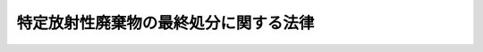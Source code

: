 .. _H12HO117:

======================================
特定放射性廃棄物の最終処分に関する法律
======================================

.. raw:: html
    
    
    <b>特定放射性廃棄物の最終処分に関する法律<br>
    （平成十二年六月七日法律第百十七号）</b><br><br><div align="right">最終改正：平成二四年六月二七日法律第四七号</div><br><div align="right"><table width="" border="0"><tr><td><font color="RED">（最終改正までの未施行法令）</font></td></tr><tr><td><a href="/cgi-bin/idxmiseko.cgi?H_RYAKU=%95%bd%88%ea%93%f1%96%40%88%ea%88%ea%8e%b5&amp;H_NO=%95%bd%90%ac%93%f1%8f%5c%8e%6c%94%4e%98%5a%8c%8e%93%f1%8f%5c%8e%b5%93%fa%96%40%97%a5%91%e6%8e%6c%8f%5c%8e%b5%8d%86&amp;H_PATH=/miseko/H12HO117/H24HO047.html" target="inyo">平成二十四年六月二十七日法律第四十七号</a></td><td align="right">（一部未施行）</td></tr><tr></tr><tr><td align="right">　</td><td></td></tr><tr></tr></table></div><a name="0000000000000000000000000000000000000000000000000000000000000000000000000000000"></a>
    <br>
    　<a href="#1000000000001000000000000000000000000000000000000000000000000000000000000000000" target="data">第一章　総則（第一条・第二条）</a>
    <br>
    　<a href="#1000000000002000000000000000000000000000000000000000000000000000000000000000000" target="data">第二章　基本方針等（第三条―第五条）</a>
    <br>
    　<a href="#1000000000003000000000000000000000000000000000000000000000000000000000000000000" target="data">第三章　概要調査地区等の選定（第六条―第十条）</a>
    <br>
    　<a href="#1000000000004000000000000000000000000000000000000000000000000000000000000000000" target="data">第四章　最終処分の実施等</a>
    <br>
    　　<a href="#1000000000004000000001000000000000000000000000000000000000000000000000000000000" target="data">第一節　拠出金（第十一条―第十五条）</a>
    <br>
    　　<a href="#1000000000004000000002000000000000000000000000000000000000000000000000000000000" target="data">第二節　最終処分の実施（第十六条―第二十条）</a>
    <br>
    　　<a href="#1000000000004000000003000000000000000000000000000000000000000000000000000000000" target="data">第三節　最終処分施設の保護（第二十一条―第三十三条）</a>
    <br>
    　<a href="#1000000000005000000000000000000000000000000000000000000000000000000000000000000" target="data">第五章　原子力発電環境整備機構</a>
    <br>
    　　<a href="#1000000000005000000001000000000000000000000000000000000000000000000000000000000" target="data">第一節　総則（第三十四条―第三十八条）</a>
    <br>
    　　<a href="#1000000000005000000002000000000000000000000000000000000000000000000000000000000" target="data">第二節　設立（第三十九条―第四十三条）</a>
    <br>
    　　<a href="#1000000000005000000003000000000000000000000000000000000000000000000000000000000" target="data">第三節　管理（第四十四条―第五十五条）</a>
    <br>
    　　<a href="#1000000000005000000004000000000000000000000000000000000000000000000000000000000" target="data">第四節　業務（第五十六条―第六十二条）</a>
    <br>
    　　<a href="#1000000000005000000005000000000000000000000000000000000000000000000000000000000" target="data">第五節　財務及び会計（第六十三条―第六十八条）</a>
    <br>
    　　<a href="#1000000000005000000006000000000000000000000000000000000000000000000000000000000" target="data">第六節　監督（第六十九条・第七十条）</a>
    <br>
    　　<a href="#1000000000005000000007000000000000000000000000000000000000000000000000000000000" target="data">第七節　雑則（第七十一条―第七十四条）</a>
    <br>
    　<a href="#1000000000006000000000000000000000000000000000000000000000000000000000000000000" target="data">第六章　指定法人（第七十五条―第八十三条）</a>
    <br>
    　<a href="#1000000000007000000000000000000000000000000000000000000000000000000000000000000" target="data">第七章　雑則（第八十四条―第八十六条）</a>
    <br>
    　<a href="#1000000000008000000000000000000000000000000000000000000000000000000000000000000" target="data">第八章　罰則（第八十七条―第九十四条）</a>
    <br>
    　<a href="#5000000000000000000000000000000000000000000000000000000000000000000000000000000" target="data">附則</a>
    <br><p>　　　<b><a name="1000000000001000000000000000000000000000000000000000000000000000000000000000000">第一章　総則</a>
    </b>
    </p><p>
    </p><div class="arttitle"><a name="1000000000000000000000000000000000000000000000000100000000000000000000000000000">（目的）</a>
    </div><div class="item"><b>第一条</b>
    <a name="1000000000000000000000000000000000000000000000000100000000001000000000000000000"></a>
    　この法律は、発電に関する原子力の適正な利用に資するため、発電用原子炉の運転に伴って生じた使用済燃料の再処理等を行った後に生ずる特定放射性廃棄物の最終処分を計画的かつ確実に実施させるために必要な措置等を講ずることにより、発電に関する原子力に係る環境の整備を図り、もって国民経済の健全な発展と国民生活の安定に寄与することを目的とする。
    </div>
    
    <p>
    </p><div class="arttitle"><a name="1000000000000000000000000000000000000000000000000200000000000000000000000000000">（定義）</a>
    </div><div class="item"><b>第二条</b>
    <a name="1000000000000000000000000000000000000000000000000200000000001000000000000000000"></a>
    　この法律において「特定放射性廃棄物」とは、第一種特定放射性廃棄物及び第二種特定放射性廃棄物をいう。
    </div>
    <div class="item"><b><a name="1000000000000000000000000000000000000000000000000200000000002000000000000000000">２</a>
    </b>
    　この法律において「最終処分」とは、地下三百メートル以上の政令で定める深さの地層において、特定放射性廃棄物及びこれによって汚染された物が飛散し、流出し、又は地下に浸透することがないように必要な措置を講じて安全かつ確実に埋設することにより、特定放射性廃棄物を最終的に処分することをいう。
    </div>
    <div class="item"><b><a name="1000000000000000000000000000000000000000000000000200000000003000000000000000000">３</a>
    </b>
    　この法律において「発電用原子炉」とは、<a href="/cgi-bin/idxrefer.cgi?H_FILE=%8f%ba%8e%4f%81%5a%96%40%88%ea%94%aa%98%5a&amp;REF_NAME=%8c%b4%8e%71%97%cd%8a%ee%96%7b%96%40&amp;ANCHOR_F=&amp;ANCHOR_T=" target="inyo">原子力基本法</a>
    （昭和三十年法律第百八十六号）<a href="/cgi-bin/idxrefer.cgi?H_FILE=%8f%ba%8e%4f%81%5a%96%40%88%ea%94%aa%98%5a&amp;REF_NAME=%91%e6%8e%4f%8f%f0%91%e6%8e%6c%8d%86&amp;ANCHOR_F=1000000000000000000000000000000000000000000000000300000000003000000004000000000&amp;ANCHOR_T=1000000000000000000000000000000000000000000000000300000000003000000004000000000#1000000000000000000000000000000000000000000000000300000000003000000004000000000" target="inyo">第三条第四号</a>
    に規定する原子炉であって、次に掲げるものをいう。
    <div class="number"><b><a name="1000000000000000000000000000000000000000000000000200000000003000000001000000000">一</a>
    </b>
    　<a href="/cgi-bin/idxrefer.cgi?H_FILE=%8f%ba%8e%4f%93%f1%96%40%88%ea%98%5a%98%5a&amp;REF_NAME=%8a%6a%8c%b4%97%bf%95%a8%8e%bf%81%41%8a%6a%94%52%97%bf%95%a8%8e%bf%8b%79%82%d1%8c%b4%8e%71%98%46%82%cc%8b%4b%90%a7%82%c9%8a%d6%82%b7%82%e9%96%40%97%a5&amp;ANCHOR_F=&amp;ANCHOR_T=" target="inyo">核原料物質、核燃料物質及び原子炉の規制に関する法律</a>
    （昭和三十二年法律第百六十六号。以下「原子炉等規制法」という。）<a href="/cgi-bin/idxrefer.cgi?H_FILE=%8f%ba%8e%4f%93%f1%96%40%88%ea%98%5a%98%5a&amp;REF_NAME=%91%e6%8e%6c%8f%5c%8e%4f%8f%f0%82%cc%8e%6c%91%e6%88%ea%8d%80&amp;ANCHOR_F=1000000000000000000000000000000000000000000000004300400000001000000000000000000&amp;ANCHOR_T=1000000000000000000000000000000000000000000000004300400000001000000000000000000#1000000000000000000000000000000000000000000000004300400000001000000000000000000" target="inyo">第四十三条の四第一項</a>
    に規定する実用発電用原子炉（次号において単に「実用発電用原子炉」という。）
    </div>
    <div class="number"><b><a name="1000000000000000000000000000000000000000000000000200000000003000000002000000000">二</a>
    </b>
    　<a href="/cgi-bin/idxrefer.cgi?H_FILE=%8f%ba%8e%4f%93%f1%96%40%88%ea%98%5a%98%5a&amp;REF_NAME=%8c%b4%8e%71%98%46%93%99%8b%4b%90%a7%96%40%91%e6%93%f1%8f%f0%91%e6%8c%dc%8d%80&amp;ANCHOR_F=1000000000000000000000000000000000000000000000000200000000005000000000000000000&amp;ANCHOR_T=1000000000000000000000000000000000000000000000000200000000005000000000000000000#1000000000000000000000000000000000000000000000000200000000005000000000000000000" target="inyo">原子炉等規制法第二条第五項</a>
    に規定する発電用原子炉（実用発電用原子炉を除く。）であって、政令で定めるもの
    </div>
    </div>
    <div class="item"><b><a name="1000000000000000000000000000000000000000000000000200000000004000000000000000000">４</a>
    </b>
    　この法律において「使用済燃料」とは、発電用原子炉において燃料として使用した核燃料物質（<a href="/cgi-bin/idxrefer.cgi?H_FILE=%8f%ba%8e%4f%81%5a%96%40%88%ea%94%aa%98%5a&amp;REF_NAME=%8c%b4%8e%71%97%cd%8a%ee%96%7b%96%40%91%e6%8e%4f%8f%f0%91%e6%93%f1%8d%86&amp;ANCHOR_F=1000000000000000000000000000000000000000000000000300000000004000000002000000000&amp;ANCHOR_T=1000000000000000000000000000000000000000000000000300000000004000000002000000000#1000000000000000000000000000000000000000000000000300000000004000000002000000000" target="inyo">原子力基本法第三条第二号</a>
    に規定する核燃料物質をいう。以下同じ。）をいう。
    </div>
    <div class="item"><b><a name="1000000000000000000000000000000000000000000000000200000000005000000000000000000">５</a>
    </b>
    　この法律において「使用済燃料の再処理等」とは、次に掲げるものをいう。
    <div class="number"><b><a name="1000000000000000000000000000000000000000000000000200000000005000000001000000000">一</a>
    </b>
    　使用済燃料の再処理（使用済燃料から核燃料物質その他の有用物質を分離するために、使用済燃料を化学的方法により処理することをいう。以下同じ。）
    </div>
    <div class="number"><b><a name="1000000000000000000000000000000000000000000000000200000000005000000002000000000">二</a>
    </b>
    　特定加工（<a href="/cgi-bin/idxrefer.cgi?H_FILE=%8f%ba%8e%4f%93%f1%96%40%88%ea%98%5a%98%5a&amp;REF_NAME=%8c%b4%8e%71%98%46%93%99%8b%4b%90%a7%96%40%91%e6%93%f1%8f%f0%91%e6%94%aa%8d%80&amp;ANCHOR_F=1000000000000000000000000000000000000000000000000200000000008000000000000000000&amp;ANCHOR_T=1000000000000000000000000000000000000000000000000200000000008000000000000000000#1000000000000000000000000000000000000000000000000200000000008000000000000000000" target="inyo">原子炉等規制法第二条第八項</a>
    に規定する加工のうち、使用済燃料の再処理により使用済燃料から分離された核燃料物質の加工をいう。以下同じ。）
    </div>
    <div class="number"><b><a name="1000000000000000000000000000000000000000000000000200000000005000000003000000000">三</a>
    </b>
    　再処理施設等の解体（使用済燃料の再処理又は特定加工の用に供されたものの解体に限る。以下同じ。）
    </div>
    <div class="number"><b><a name="1000000000000000000000000000000000000000000000000200000000005000000004000000000">四</a>
    </b>
    　代替取得（発電用原子炉設置者が、その発電用原子炉の運転に伴って生じた使用済燃料の国外における使用済燃料の再処理又は特定加工に伴い使用済燃料、分離有用物質又は残存物によって汚染される物（以下「被汚染物」という。）に替えて、原子炉に燃料として使用した核燃料物質その他原子核分裂をさせた核燃料物質を化学的方法により処理することにより当該核燃料物質から核燃料物質その他の有用物質を分離した後に残存する物を国外において固型化した物（当該被汚染物を固型化し、又は容器に封入した場合における当該固型化し、又は容器に封入した物に比して、その量及び経済産業省令で定める方法により計算したその放射線による環境への影響の程度が大きくないものに限る。）を取得することをいう。以下同じ。）
    </div>
    </div>
    <div class="item"><b><a name="1000000000000000000000000000000000000000000000000200000000006000000000000000000">６</a>
    </b>
    　この法律において「分離有用物質」とは、使用済燃料の再処理により使用済燃料から分離された核燃料物質その他の有用物質をいう。
    </div>
    <div class="item"><b><a name="1000000000000000000000000000000000000000000000000200000000007000000000000000000">７</a>
    </b>
    　この法律において「残存物」とは、使用済燃料の再処理に伴い使用済燃料から核燃料物質その他の有用物質を分離した後に残存する物をいう。
    </div>
    <div class="item"><b><a name="1000000000000000000000000000000000000000000000000200000000008000000000000000000">８</a>
    </b>
    　この法律において「第一種特定放射性廃棄物」とは、次に掲げる物をいう。
    <div class="number"><b><a name="1000000000000000000000000000000000000000000000000200000000008000000001000000000">一</a>
    </b>
    　残存物を固型化した物
    </div>
    <div class="number"><b><a name="1000000000000000000000000000000000000000000000000200000000008000000002000000000">二</a>
    </b>
    　代替取得により取得した物
    </div>
    </div>
    <div class="item"><b><a name="1000000000000000000000000000000000000000000000000200000000009000000000000000000">９</a>
    </b>
    　この法律において「第二種特定放射性廃棄物」とは、使用済燃料の再処理等（第五項第一号から第三号までに掲げるものに限る。）に伴い使用済燃料、分離有用物質又は残存物によって汚染された物を固型化し、又は容器に封入した物（代替取得に係る被汚染物を固型化し、又は容器に封入した物を除く。）であって、長期間にわたり環境に影響を及ぼすおそれがあるものとして政令で定めるものをいう。
    </div>
    <div class="item"><b><a name="1000000000000000000000000000000000000000000000000200000000010000000000000000000">１０</a>
    </b>
    　この法律において「概要調査地区」とは、精密調査地区を選定するため、文献その他の資料により将来にわたって地震、噴火、隆起、侵食その他の自然現象（以下「地震等の自然現象」という。）による地層の著しい変動の生ずるおそれが少ないと考えられる地域内において、最終処分を行おうとする地層及びその周辺の地層について、ボーリングの実施その他政令で定める方法により、これらの地層及びその地層内の地下水の状況その他の事項を調査する地区をいう。
    </div>
    <div class="item"><b><a name="1000000000000000000000000000000000000000000000000200000000011000000000000000000">１１</a>
    </b>
    　この法律において「精密調査地区」とは、最終処分施設建設地を選定するため、前項に規定する調査（以下「概要調査」という。）により最終処分を行おうとする地層が将来にわたって安定し、かつ、当該地層内で坑道の掘削に支障がないと考えられる概要調査地区内において、当該地層又はその周辺の地層内に必要な測定及び試験を行う施設で政令で定めるものを設けることにより、これらの地層の物理的及び化学的性質を調査する地区をいう。
    </div>
    <div class="item"><b><a name="1000000000000000000000000000000000000000000000000200000000012000000000000000000">１２</a>
    </b>
    　この法律において「最終処分施設建設地」とは、前項に規定する調査（以下「精密調査」という。）により当該地層の物理的及び化学的性質が最終処分施設の設置に適していることが明らかになった精密調査地区内において、最終処分施設を建設しようとする地点をいう。
    </div>
    <div class="item"><b><a name="10000000000000000000000000000000000000000000000002000000000130000000000%E5%87%A6%E7%90%86%E3%81%AB%E8%A9%B2%E5%BD%93%E3%81%99%E3%82%8B%E3%82%82%E3%81%AE%E3%82%92%E8%A1%8C%E3%81%86%E6%97%A8%E3%82%92%E8%A8%98%E8%BC%89%E3%81%97%E3%81%A6&lt;A%20HREF=" target="inyo">同条第一項</a>
    の指定を受けたものに限る。）、<a href="/cgi-bin/idxrefer.cgi?H_FILE=%8f%ba%8e%4f%93%f1%96%40%88%ea%98%5a%98%5a&amp;REF_NAME=%8c%b4%8e%71%98%46%93%99%8b%4b%90%a7%96%40%91%e6%8f%5c%8e%4f%8f%f0%91%e6%93%f1%8d%80%91%e6%93%f1%8d%86&amp;ANCHOR_F=1000000000000000000000000000000000000000000000001300000000002000000002000000000&amp;ANCHOR_T=1000000000000000000000000000000000000000000000001300000000002000000002000000000#1000000000000000000000000000000000000000000000001300000000002000000002000000000" target="inyo">原子炉等規制法第十三条第二項第二号</a>
    に規定する加工施設（<a href="/cgi-bin/idxrefer.cgi?H_FILE=%8f%ba%8e%4f%93%f1%96%40%88%ea%98%5a%98%5a&amp;REF_NAME=%93%af%8d%80%91%e6%8e%4f%8d%86&amp;ANCHOR_F=1000000000000000000000000000000000000000000000001300000000002000000003000000000&amp;ANCHOR_T=1000000000000000000000000000000000000000000000001300000000002000000003000000000#1000000000000000000000000000000000000000000000001300000000002000000003000000000" target="inyo">同項第三号</a>
    に掲げる加工の方法として特定加工に該当するものを行う旨を記載して<a href="/cgi-bin/idxrefer.cgi?H_FILE=%8f%ba%8e%4f%93%f1%96%40%88%ea%98%5a%98%5a&amp;REF_NAME=%93%af%8f%f0%91%e6%88%ea%8d%80&amp;ANCHOR_F=1000000000000000000000000000000000000000000000001300000000001000000000000000000&amp;ANCHOR_T=1000000000000000000000000000000000000000000000001300000000001000000000000000000#1000000000000000000000000000000000000000000000001300000000001000000000000000000" target="inyo">同条第一項</a>
    の許可を受けたものに限る。）又は<a href="/cgi-bin/idxrefer.cgi?H_FILE=%8f%ba%8e%4f%93%f1%96%40%88%ea%98%5a%98%5a&amp;REF_NAME=%8c%b4%8e%71%98%46%93%99%8b%4b%90%a7%96%40%91%e6%8c%dc%8f%5c%93%f1%8f%f0%91%e6%93%f1%8d%80%91%e6%8e%b5%8d%86&amp;ANCHOR_F=1000000000000000000000000000000000000000000000005200000000002000000007000000000&amp;ANCHOR_T=1000000000000000000000000000000000000000000000005200000000002000000007000000000#1000000000000000000000000000000000000000000000005200000000002000000007000000000" target="inyo">原子炉等規制法第五十二条第二項第七号</a>
    に規定する使用施設（<a href="/cgi-bin/idxrefer.cgi?H_FILE=%8f%ba%8e%4f%93%f1%96%40%88%ea%98%5a%98%5a&amp;REF_NAME=%93%af%8d%80%91%e6%93%f1%8d%86&amp;ANCHOR_F=1000000000000000000000000000000000000000000000005200000000002000000002000000000&amp;ANCHOR_T=1000000000000000000000000000000000000000000000005200000000002000000002000000000#1000000000000000000000000000000000000000000000005200000000002000000002000000000" target="inyo">同項第二号</a>
    に掲げる使用の目的及び方法として使用済燃料の再処理又は特定加工に該当するものを行う旨を記載して<a href="/cgi-bin/idxrefer.cgi?H_FILE=%8f%ba%8e%4f%93%f1%96%40%88%ea%98%5a%98%5a&amp;REF_NAME=%93%af%8f%f0%91%e6%88%ea%8d%80&amp;ANCHOR_F=1000000000000000000000000000000000000000000000005200000000001000000000000000000&amp;ANCHOR_T=1000000000000000000000000000000000000000000000005200000000001000000000000000000#1000000000000000000000000000000000000000000000005200000000001000000000000000000" target="inyo">同条第一項</a>
    の許可を受けたものに限る。）をいう。
    </b></div>
    <div class="item"><b><a name="1000000000000000000000000000000000000000000000000200000000014000000000000000000">１４</a>
    </b>
    　この法律において「最終処分施設」とは、特定放射性廃棄物の最終処分を行うために設置される一群の施設であって、特定放射性廃棄物の搬送用の設備及び埋設用の坑道その他政令で定める施設から構成されるものをいう。
    </div>
    <div class="item"><b><a name="1000000000000000000000000000000000000000000000000200000000015000000000000000000">１５</a>
    </b>
    　この法律において「発電用原子炉設置者」とは、発電用原子炉を設置し、又は設置していた者をいう。
    </div>
    <div class="item"><b><a name="1000000000000000000000000000000000000000000000000200000000016000000000000000000">１６</a>
    </b>
    　この法律において「再処理施設等設置者」とは、再処理施設等を設置し、又は設置していた者をいう。
    </div>
    
    
    <p>　　　<b><a name="1000000000002000000000000000000000000000000000000000000000000000000000000000000">第二章　基本方針等</a>
    </b>
    </p><p>
    </p><div class="arttitle"><a name="1000000000000000000000000000000000000000000000000300000000000000000000000000000">（基本方針）</a>
    </div><div class="item"><b>第三条</b>
    <a name="1000000000000000000000000000000000000000000000000300000000001000000000000000000"></a>
    　経済産業大臣は、特定放射性廃棄物の最終処分を計画的かつ確実に実施させるため、特定放射性廃棄物の最終処分に関する基本方針（以下「基本方針」という。）を定め、これを公表しなければならない。
    </div>
    <div class="item"><b><a name="1000000000000000000000000000000000000000000000000300000000002000000000000000000">２</a>
    </b>
    　基本方針においては、次に掲げる事項を定めるものとする。
    <div class="number"><b><a name="1000000000000000000000000000000000000000000000000300000000002000000001000000000">一</a>
    </b>
    　特定放射性廃棄物の最終処分の基本的方向
    </div>
    <div class="number"><b><a name="1000000000000000000000000000000000000000000000000300000000002000000002000000000">二</a>
    </b>
    　概要調査地区、精密調査地区及び最終処分施設建設地（以下「概要調査地区等」という。）の選定に関する事項
    </div>
    <div class="number"><b><a name="1000000000000000000000000000000000000000000000000300000000002000000003000000000">三</a>
    </b>
    　前号の選定に係る関係住民の理解の増進のための施策に関する事項
    </div>
    <div class="number"><b><a name="1000000000000000000000000000000000000000000000000300000000002000000004000000000">四</a>
    </b>
    　特定放射性廃棄物の最終処分の実施に関する事項
    </div>
    <div class="number"><b><a name="1000000000000000000000000000000000000000000000000300000000002000000005000000000">五</a>
    </b>
    　特定放射性廃棄物の最終処分に係る技術の開発に関する事項
    </div>
    <div class="number"><b><a name="1000000000000000000000000000000000000000000000000300000000002000000006000000000">六</a>
    </b>
    　特定放射性廃棄物の最終処分に関する国民の理解の増進のための施策に関する事項
    </div>
    <div class="number"><b><a name="1000000000000000000000000000000000000000000000000300000000002000000007000000000">七</a>
    </b>
    　その他特定放射性廃棄物の最終処分に関する重要事項
    </div>
    </div>
    <div class="item"><b><a name="1000000000000000000000000000000000000000000000000300000000003000000000000000000">３</a>
    </b>
    　経済産業大臣は、基本方針を定めようとするときは、あらかじめ、原子力委員会（前項第四号及び第五号に掲げる事項で安全の確保のための規制に関するものにあっては、原子力規制委員会）の意見を聴かなければならない。
    </div>
    <div class="item"><b><a name="1000000000000000000000000000000000000000000000000300000000004000000000000000000">４</a>
    </b>
    　経済産業大臣が基本方針を定めるには、閣議の決定を経なければならない。
    </div>
    <div class="item"><b><a name="1000000000000000000000000000000000000000000000000300000000005000000000000000000">５</a>
    </b>
    　経済産業大臣は、第二項に掲げる事項を変更する必要が生じたときは、基本方針を改定するものとする。
    </div>
    <div class="item"><b><a name="1000000000000000000000000000000000000000000000000300000000006000000000000000000">６</a>
    </b>
    　第一項から第四項までの規定は、前項の規定による基本方針の改定について準用する。
    </div>
    
    <p>
    </p><div class="arttitle"><a name="1000000000000000000000000000000000000000000000000400000000000000000000000000000">（最終処分計画）</a>
    </div><div class="item"><b>第四条</b>
    <a name="1000000000000000000000000000000000000000000000000400000000001000000000000000000"></a>
    　経済産業大臣は、基本方針に即して、経済産業省令で定めるところにより、五年ごとに、十年を一期とする特定放射性廃棄物の最終処分に関する計画（以下「最終処分計画」という。）を定め、これを公表しなければならない。
    </div>
    <div class="item"><b><a name="1000000000000000000000000000000000000000000000000400000000002000000000000000000">２</a>
    </b>
    　最終処分計画においては、次に掲げる事項を定めるものとする。
    <div class="number"><b><a name="1000000000000000000000000000000000000000000000000400000000002000000001000000000">一</a>
    </b>
    　発電用原子炉の運転に伴って生じた使用済燃料の再処理等を行った後に生ずる特定放射性廃棄物の量及びその見込み
    </div>
    <div class="number"><b><a name="1000000000000000000000000000000000000000000000000400000000002000000002000000000">二</a>
    </b>
    　前号の特定放射性廃棄物の最終処分を行う時期及びその量並びにこれに必要な最終処分施設の規模及び能力に関する事項
    </div>
    <div class="number"><b><a name="1000000000000000000000000000000000000000000000000400000000002000000003000000000">三</a>
    </b>
    　概要調査地区等の選定及び最終処分施設の設置に関する事項
    </div>
    <div class="number"><b><a name="1000000000000000000000000000000000000000000000000400000000002000000004000000000">四</a>
    </b>
    　特定放射性廃棄物の最終処分の実施の方法に関する事項
    </div>
    <div class="number"><b><a name="1000000000000000000000000000000000000000000000000400000000002000000005000000000">五</a>
    </b>
    　その他特定放射性廃棄物の最終処分の実施に関し必要な事項
    </div>
    </div>
    <div class="item"><b><a name="1000000000000000000000000000000000000000000000000400000000003000000000000000000">３</a>
    </b>
    　経済産業大臣は、最終処分計画を定めようとするときは、あらかじめ、原子力委員会（前項第四号に掲げる事項で安全の確保のための規制に関するものにあっては、原子力規制委員会）の意見を聴かなければならない。
    </div>
    <div class="item"><b><a name="1000000000000000000000000000000000000000000000000400000000004000000000000000000">４</a>
    </b>
    　経済産業大臣が最終処分計画を定めるには、閣議の決定を経なければならない。
    </div>
    <div class="item"><b><a name="1000000000000000000000000000000000000000000000000400000000005000000000000000000">５</a>
    </b>
    　経済産業大臣は、第二項第三号に掲げる概要調査地区等の所在地を定めようとするときは、当該概要調査地区等の所在地を管轄する都道府県知事及び市町村長の意見を聴き、これを十分に尊重してしなければならない。
    </div>
    <div class="item"><b><a name="1000000000000000000000000000000000000000000000000400000000006000000000000000000">６</a>
    </b>
    　経済産業大臣は、第二項に掲げる事項を変更する必要が生じたときは、最終処分計画を改定するものとする。
    </div>
    <div class="item"><b><a name="1000000000000000000000000000000000000000000000000400000000007000000000000000000">７</a>
    </b>
    　第一項から第五項までの規定は、前項の規定による最終処分計画の改定について準用する。
    </div>
    
    <p>
    </p><div class="arttitle"><a name="1000000000000000000000000000000000000000000000000500000000000000000000000000000">（実施計画）</a>
    </div><div class="item"><b>第五条</b>
    <a name="1000000000000000000000000000000000000000000000000500000000001000000000000000000"></a>
    　原子力発電環境整備機構（以下「機構」という。）は、経済産業省令で定めるところにより、最終処分計画に従い、特定放射性廃棄物の最終処分の実施に関する計画（以下「実施計画」という。）を作成し、経済産業大臣の承認を受けなければならない。これを変更しようとするときも、同様とする。
    </div>
    <div class="item"><b><a name="1000000000000000000000000000000000000000000000000500000000002000000000000000000">２</a>
    </b>
    　前項の実施計画においては、次に掲げる事項を定めるものとする。
    <div class="number"><b><a name="1000000000000000000000000000000000000000000000000500000000002000000001000000000">一</a>
    </b>
    　最終処分を行わなければならない特定放射性廃棄物の量及びその見込み
    </div>
    <div class="number"><b><a name="1000000000000000000000000000000000000000000000000500000000002000000002000000000">二</a>
    </b>
    　前号の特定放射性廃棄物の最終処分を行う時期及びその量並びにこれに必要な最終処分施設の種類、規模及び能力に関する事項
    </div>
    <div class="number"><b><a name="1000000000000000000000000000000000000000000000000500000000002000000003000000000">三</a>
    </b>
    　概要調査地区等の選定及び最終処分施設の設置に関する事項
    </div>
    <div class="number"><b><a name="1000000000000000000000000000000000000000000000000500000000002000000004000000000">四</a>
    </b>
    　特定放射性廃棄物の最終処分の実施の方法に関する事項
    </div>
    <div class="number"><b><a name="1000000000000000000000000000000000000000000000000500000000002000000005000000000">五</a>
    </b>
    　その他経済産業省令で定める事項
    </div>
    </div>
    <div class="item"><b><a name="1000000000000000000000000000000000000000000000000500000000003000000000000000000">３</a>
    </b>
    　経済産業大臣は、必要があると認めるときは、機構に対し、実施計画の変更を命ずることができる。
    </div>
    
    
    <p>　　　<b><a name="1000000000003000000000000000000000000000000000000000000000000000000000000000000">第三章　概要調査地区等の選定</a>
    </b>
    </p><p>
    </p><div class="arttitle"><a name="1000000000000000000000000000000000000000000000000600000000000000000000000000000">（概要調査地区の選定）</a>
    </div><div class="item"><b>第六条</b>
    <a name="1000000000000000000000000000000000000000000000000600000000001000000000000000000"></a>
    　機構は、概要調査地区を選定しようとするときは、最終処分計画及び当該機構の承認実施計画（前条第一項前段の規定による承認を受けた実施計画をいい、同項後段の規定による変更の承認があったときは、その変更後のもの。以下同じ。）に従い、次に掲げる事項について、あらかじめ、文献その他の資料による調査（次項において「文献調査」という。）を行わなければならない。
    <div class="number"><b><a name="1000000000000000000000000000000000000000000000000600000000001000000001000000000">一</a>
    </b>
    　概要調査地区として選定しようとする地区及びその周辺の地域において過去に発生した地震等の自然現象に関する事項
    </div>
    <div class="number"><b><a name="1000000000000000000000000000000000000000000000000600000000001000000002000000000">二</a>
    </b>
    　前号の地区及び地域内に活断層があるときは、その概要に関する事項
    </div>
    <div class="number"><b><a name="1000000000000000000000000000000000000000000000000600000000001000000003000000000">三</a>
    </b>
    　その他経済産業省令で定める事項
    </div>
    </div>
    <div class="item"><b><a name="1000000000000000000000000000000000000000000000000600000000002000000000000000000">２</a>
    </b>
    　機構は、前項の規定により文献調査を行ったときは、その結果に基づき、経済産業省令で定めるところにより、当該文献調査の対象となった地区（以下この項において「文献調査対象地区」という。）のうち次の各号のいずれにも適合していると認めるものの中から概要調査地区を選定しなければならない。
    <div class="number"><b><a name="1000000000000000000000000000000000000000000000000600000000002000000001000000000">一</a>
    </b>
    　当該文献調査対象地区において、地震等の自然現象による地層の著しい変動の記録がないこと。
    </div>
    <div class="number"><b><a name="1000000000000000000000000000000000000000000000000600000000002000000002000000000">二</a>
    </b>
    　当該文献調査対象地区において、将来にわたって、地震等の自然現象による地層の著しい変動が生ずるおそれが少ないと見込まれること。
    </div>
    <div class="number"><b><a name="1000000000000000000000000000000000000000000000000600000000002000000003000000000">三</a>
    </b>
    　種類及び性状に関する事項
    </div>
    <div class="number"><b><a name="1000000000000000000000000000000000000000000000000700000000001000000003000000000">三</a>
    </b>
    　当該対象地層等内に活断層があるときは、その詳細に関する事項
    </div>
    <div class="number"><b><a name="1000000000000000000000000000000000000000000000000700000000001000000004000000000">四</a>
    </b>
    　当該対象地層等内に破砕帯又は地下水の水流があるときは、その概要に関する事項
    </div>
    <div class="number"><b><a name="1000000000000000000000000000000000000000000000000700000000001000000005000000000">五</a>
    </b>
    　その他経済産業省令で定める事項
    </div>
    </div>
    <div class="item"><b><a name="1000000000000000000000000000000000000000000000000700000000002000000000000000000">２</a>
    </b>
    　機構は、前項の規定により概要調査を行ったときは、その結果に基づき、経済産業省令で定めるところにより、当該概要調査の対象となった概要調査地区のうち次の各号のいずれにも適合していると認めるものの中から精密調査地区を選定しなければならない。
    <div class="number"><b><a name="1000000000000000000000000000000000000000000000000700000000002000000001000000000">一</a>
    </b>
    　当該対象地層等において、地震等の自然現象による地層の著しい変動が長期間生じていないこと。
    </div>
    <div class="number"><b><a name="1000000000000000000000000000000000000000000000000700000000002000000002000000000">二</a>
    </b>
    　当該対象地層等が坑道の掘削に支障のないものであること。
    </div>
    <div class="number"><b><a name="1000000000000000000000000000000000000000000000000700000000002000000003000000000">三</a>
    </b>
    　当該対象地層等内に活断層、破砕帯又は地下水の水流があるときは、これらが坑道その他の地下の施設（次条第二項各号において「地下施設」という。）に悪影響を及ぼすおそれが少ないと見込まれること。
    </div>
    <div class="number"><b><a name="1000000000000000000000000000000000000000000000000700000000002000000004000000000">四</a>
    </b>
    　その他経済産業省令で定める事項
    </div>
    </div>
    <div class="item"><b><a name="1000000000000000000000000000000000000000000000000700000000003000000000000000000">３</a>
    </b>
    　前条第三項の規定は、精密調査地区の選定について準用する。
    </div>
    
    <p>
    </p><div class="arttitle"><a name="1000000000000000000000000000000000000000000000000800000000000000000000000000000">（最終処分施設建設地の選定）</a>
    </div><div class="item"><b>第八条</b>
    <a name="1000000000000000000000000000000000000000000000000800000000001000000000000000000"></a>
    　機構は、最終処分施設建設地を選定しようとするときは、最終処分計画及び当該機構の承認実施計画に従い、次に掲げる事項について、あらかじめ、当該承認実施計画の第五条第二項第三号の精密調査地区を対象とする精密調査を行わなければならない。
    <div class="number"><b><a name="1000000000000000000000000000000000000000000000000800000000001000000001000000000">一</a>
    </b>
    　当該精密調査地区内の最終処分を行おうとする地層（以下この条において「対象地層」という。）を構成する岩石の強度その他の当該対象地層の物理的性質に関する事項
    </div>
    <div class="number"><b><a name="1000000000000000000000000000000000000000000000000800000000001000000002000000000">二</a>
    </b>
    　当該対象地層内の水素イオン濃度その他の当該対象地層の化学的性質に関する事項
    </div>
    <div class="number"><b><a name="1000000000000000000000000000000000000000000000000800000000001000000003000000000">三</a>
    </b>
    　当該対象地層内に地下水の水流があるときは、その詳細に関する事項
    </div>
    <div class="number"><b><a name="1000000000000000000000000000000000000000000000000800000000001000000004000000000">四</a>
    </b>
    　その他経済産業省令で定める事項
    </div>
    </div>
    <div class="item"><b><a name="1000000000000000000000000000000000000000000000000800000000002000000000000000000">２</a>
    </b>
    　機構は、前項の規定により精密調査を行ったときは、その結果に基づき、経済産業省令で定めるところにより、当該精密調査の対象となった精密調査地区のうち次の各号のいずれにも適合していると認めるものの中から最終処分施設建設地を選定しなければならない。
    <div class="number"><b><a name="1000000000000000000000000000000000000000000000000800000000002000000001000000000">一</a>
    </b>まれることその他当該対象地層の物理的性質が最終処分施設の設置に適していると見込まれること。
    </div>
    <div class="number"><b><a name="1000000000000000000000000000000000000000000000000800000000002000000002000000000">二</a>
    </b>
    　地下施設が当該対象地層内において異常な腐食作用を受けるおそれがないと見込まれることその他当該対象地層の化学的性質が最終処分施設の設置に適していると見込まれること。
    </div>
    <div class="number"><b><a name="1000000000000000000000000000000000000000000000000800000000002000000003000000000">三</a>
    </b>
    　当該対象地層内にある地下水又はその水流が地下施設の機能に障害を及ぼすおそれがないと見込まれること。
    </div>
    <div class="number"><b><a name="1000000000000000000000000000000000000000000000000800000000002000000004000000000">四</a>
    </b>
    　その他経済産業省令で定める事項
    </div>
    </div>
    <div class="item"><b><a name="1000000000000000000000000000000000000000000000000800000000003000000000000000000">３</a>
    </b>
    　第六条第三項の規定は、最終処分施設建設地の選定について準用する。
    </div>
    
    <p>
    </p><div class="arttitle"><a name="1000000000000000000000000000000000000000000000000900000000000000000000000000000">（最終処分施設の設置）</a>
    </div><div class="item"><b>第九条</b>
    <a name="1000000000000000000000000000000000000000000000000900000000001000000000000000000"></a>
    　機構は、前条第二項及び第三項の規定により選定された最終処分施設建設地において、最終処分施設を設置するものとする。
    </div>
    
    <p>
    </p><div class="arttitle"><a name="1000000000000000000000000000000000000000000000001000000000000000000000000000000">（省令への委任）</a>
    </div><div class="item"><b>第十条</b>
    <a name="1000000000000000000000000000000000000000000000001000000000001000000000000000000"></a>
    　この章に定めるもののほか、概要調査地区等の選定及び最終処分施設の設置に関し必要な事項は、経済産業省令で定める。
    </div>
    
    
    <p>　　　<b><a name="1000000000004000000000000000000000000000000000000000000000000000000000000000000">第四章　最終処分の実施等</a>
    </b>
    </p><p>　　　　<b><a name="1000000000004000000001000000000000000000000000000000000000000000000000000000000">第一節　拠出金</a>
    </b>
    </p><p>
    </p><div class="arttitle"><a name="1000000000000000000000000000000000000000000000001100000000000000000000000000000">（拠出金）</a>
    </div><div class="item"><b>第十一条</b>
    <a name="1000000000000000000000000000000000000000000000001100000000001000000000000000000"></a>
    　発電用原子炉設置者は、使用済燃料の再処理（その発電用原子炉の運転に伴って生じた使用済燃料に係るものに限る。）を行った後に生ずる第一種特定放射性廃棄物及びその輸入した第一種特定放射性廃棄物（第二条第八項第二号に掲げるものに限る。）の第一種最終処分業務（第五十六条第一条の二
    
    <a name="1000000000000000000000000000000000000000000000001100200000001000000000000000000"></a>
    　次の各号に掲げる者は、当該各号に定める第二種特定放射性廃棄物の第二種最終処分業務（第五十六条第一項第二号に掲げる機構の業務をいう。以下同じ。）に必要な費用に充てるため、毎年、一の機構に対し、拠出金を納付しなければならない。
    <div class="number"><b><a name="1000000000000000000000000000000000000000000000001100200000001000000001000000000">一</a>
    </b>
    　発電用原子炉設置者　その輸入した第二種特定放射性廃棄物
    </div>
    <div class="number"><b><a name="1000000000000000000000000000000000000000000000001100200000001000000002000000000">二</a>
    </b>
    　再処理施設等設置者　その行った使用済燃料の再処理又は特定加工に伴い生じ、及びその行った再処理施設等の解体により生ずる第二種特定放射性廃棄物
    </div>
    </div>
    <div class="item"><b><a name="1000000000000000000000000000000000000000000000001100200000002000000000000000000">２</a>
    </b>
    　前項の拠出金の額は、当該機構ごとの第二種特定放射性廃棄物の単位数量当たりの第二種最終処分業務に必要な金額に、次の各号に掲げる者ごとに当該各号に定める第二種特定放射性廃棄物の量を乗じて得た額とする。
    <div class="number"><b><a name="1000000000000000000000000000000000000000000000001100200000002000000001000000000">一</a>
    </b>
    　発電用原子炉設置者　その前年一月一日から同年十二月三十一日までの間に輸入した第二種特定放射性廃棄物の量
    </div>
    <div class="number"><b><a name="1000000000000000000000000000000000000000000000001100200000002000000002000000000">二</a>
    </b>
    　再処理施設等設置者　その前年一月一日から同年十二月三十一日までの間に行った使用済燃料の再処理又は特定加工に伴い生じ、及びその前年一月一日から同年十二月三十一日までの間に行った再処理施設等の解体により生ずる第二種特定放射性廃棄物の量
    </div>
    </div>
    <div class="item"><b><a name="1000000000000000000000000000000000000000000000001100200000003000000000000000000">３</a>
    </b>
    　前項の単位数量当たりの第二種最終処分業務に必要な金額は、当該機構ごとに、その承認実施計画に従って第二種最終処分業務を行うために必要な費用の総額と最終処分を行う第二種特定放射性廃棄物の総量とを基礎として経済産業省令で定める。
    </div>
    <div class="item"><b><a name="1000000000000000000000000000000000000000000000001100200000004000000000000000000">４</a>
    </b>
    　第二項の第二種特定放射性廃棄物の量の算定の方式は、経済産業省令で定める。
    </div>
    
    <p>
    </p><div class="arttitle"><a name="1000000000000000000000000000000000000000000000001200000000000000000000000000000">（機構の名称等の届出）</a>
    </div><div class="item"><b>第十二条</b>
    <a name="1000000000000000000000000000000000000000000000001200000000001000000000000000000"></a>
    　発電用原子炉設置者は、その発電用原子炉設置者となった日から十五日以内に、経済産業省令で定めるところにより、第十一条第一項の規定により拠出金を納付する機構の名称及び住所を経済産業大臣に届け出なければならない。
    </div>
    <div class="item"><b><a name="1000000000000000000000000000000000000000000000001200000000002000000000000000000">２</a>
    </b>
    　次の各号に掲げる者は、当該各号に定める日から十五日以内に、経済産業省令で定めるところにより、前条第一項の規定により拠出金を納付する機構の名称及び住所を経済産業大臣に届け出なければならない。
    <div class="number"><b><a name="1000000000000000000000000000000000000000000000001200000000002000000001000000000">一</a>
    </b>
    　発電用原子炉設置者　第二種特定放射性廃棄物の輸入をその年において初めて行った日
    </div>
    <div class="number"><b><a name="1000000000000000000000000000000000000000000000001200000000002000000002000000000">二</a>
    </b>
    　再処理施設等設置者　再処理施設等設置者となった日
    </div>
    </div>
    <div class="item"><b><a name="1000000000000000000000000000000000000000000000001200000000003000000000000000000">３</a>
    </b>
    　次の各号に掲げる者は、当該各号に定める日から三十日以内に、経済産業省令で定めるところにより、その旨を経済産業大臣に届け出なければならない。
    <div class="number"><b><a name="1000000000000000000000000000000000000000000000001200000000003000000001000000000">一</a>
    </b>
    　発電用原子炉設置者　その設置している発電用原子炉のすべての運転を廃止した日
    </div>
    <div class="number"><b><a name="1000000000000000000000000000000000000000000000001200000000003000000002000000000">二</a>
    </b>
    　再処理施設等設置者　その設置している再処理施設等のすべての解体を終了した日
    </div>
    </div>
    <div class="item"><b><a name="1000000000000000000000000000000000000000000000001200000000004000000000000000000">４</a>
    </b>
    　経済産業大臣は、前三項の届出を受理したときは、当該届出に係る事項を当該機構に通知するものとする。
    </div>
    
    <p>
    </p><div class="arttitle"><a name="1000000000000000000000000000000000000000000000001300000000000000000000000000000">（変更手続）</a>
    </div><div class="item"><b>第十三条</b>
    <a name="1000000000000000000000000000000000000000000000001300000000001000000000000000000"></a>
    　発電用原子炉設置者又は再処理施設等設置者（以下「発電用原子炉設置者等」という。）であって前条第一項又は第二項の規定による届出をしたものは、第十一条第一項の拠出金又は第十一条の二第一項の拠出金を納付する機構を変更しようとするときは、経済産業大臣の承認を受けなければならない。
    </div>
    <div class="item"><b><a name="1000000000000000000000000000000000000000000000001300000000002000000000000000000">２</a>
    </b>
    　前項の承認を受けようとする発電用原子炉設置者等は、その機構を変更しようとする日の属する年の前年十月一日までに、その旨、変更しようとする理由その他経済産業省令で定める事項を記載した申請書を経済産業大臣に提出しなければならない。
    </div>
    <div class="item"><b><a name="1000000000000000000000000000000000000000000000001300000000003000000000000000000">３</a>
    </b>
    　経済産業大臣は、前項の申請書の提出があった場合において、その変更が当該発電用原子炉設置者等の現に届け出ている機構の承認実施計画に重大な影響を及ぼすおそれがあると認めるとき、又はその変更しようとする機構の承認実施計画に照らし不適切であると認めるときは、その申請を却下することができる。
    </div>
    <div class="item"><b><a name="1000000000000000000000000000000000000000000000001300000000004000000000000000000">４</a>
    </b>
    　経済産業大臣は、第二項の申請書の提出があった場合において、その申請につき承認又は却下の処分をするときは、その申請をした発電用原子炉設置者等に対し、書面によりその旨を通知するものとする。
    </div>
    <div class="item"><b><a name="1000000000000000000000000000000000000000000000001300000000005000000000000000000">５</a>
    </b>
    　第二項の申請書の提出があった場合において、その変更しようとする日の属する年の前年十一月一日までにその申請につき承認又は却下の処分がなかったときは、同日においてその承認があったものとみなす。
    </div>
    <div class="item"><b><a name="1000000000000000000000000000000000000000000000001300000000006000000000000000000">６</a>
    </b>
    　経済産業大臣は、第二項の申請につき承認の処分をしたとき（前項の規定により承認があったものとみなされるときを含む。）は、その旨を関係する機構に通知するものとする。
    </div>
    
    <p>
    </p><div class="arttitle"><a name="1000000000000000000000000000000000000000000000001400000000000000000000000000000">（拠出金の納付等）</a>
    </div><div class="item"><b>第十四条</b>
    <a name="1000000000000000000000000000000000000000000000001400000000001000000000000000000"></a>
    　発電用原子炉設置者等は、各年ごとに、第十一条第一項の拠出金又は第十一条の二第一項の拠出金を、経済産業省令で定める事項を記載した申告書に添えて、毎年三月一日（その年に発電用原子炉設置者等となった者にあっては、そのなった日の属する年の翌年の三月一日）までに第十二条第一項又は第二項の規定により当該発電用原子炉設置者等が届け出た機構（前条第一項の規定による変更の承認があったときは、その変更後の機構。第三項から第五項まで、次条（第四項を除く。）、第十六条及び第八十九条第二号において同じ。）に納付しなければならない。
    </div>
    <div class="item"><b><a name="1000000000000000000000000000000000000000000000001400000000002000000000000000000">２</a>
    </b>
    　前項の申告書には、第十一条第二項の第一種特定放射性廃棄物又は第十一条の二第二項の第二種特定放射性廃棄物の量及び当該第一種特定放射性廃棄物（第二条第八項第二号に掲げるものに限る。）又は当該第二種特定放射性廃棄物が第二条第一項に規定する特定放射性廃棄物に該当するものであることを証する書類として経済産業省令で定める書類を添付しなければならない。
    </div>
    <div class="item"><b><a name="1000000000000000000000000000000000000000000000001400000000003000000000000000000">３</a>
    </b>
    　機構は、発電用原子炉設置者等が第一項に規定する期限までに同項の申告書を提出しないとき、又は同項の申告書に経済産業省令で定める事項の記載の誤りがあると認めたときは、拠出金の額を決定し、これを発電用原子炉設置者等に通知する。
    </div>
    <div class="item"><b><a name="1000000000000000000000000000000000000000000000001400000000004000000000000000000">４</a>
    </b>
    　前項の規定による通知を受けた発電用原子炉設置者等は、拠出金を納付していないときは同項の規定により機構が決定した拠出金の全額を、納付した拠出金の額が同項の規定により機構が決定した拠出金の額に足りないときはその不足額を、その通知を受けた日から十五日以内に機構に納付しなければならない。
    </div>
    <div class="item"><b><a name="1000000000000000000000000000000000000000000000001400000000005000000000000000000">５</a>
    </b>
    　発電用原子炉設置者等が納付した拠出金の額が、第三項の規定により機構が決定した拠出金の額を超える場合には、機構は、その超える額について、未納の拠出金及び次条第五項の規定による延滞金があるときはこれに充当してなお残余があれば還付し、未納の徴収金がないときはこれを還付しなければならない。
    </div>
    <div class="item"><b><a name="1000000000000000000000000000000000000000000000001400000000006000000000000000000">６</a>
    </b>
    　拠出金の延納その他拠出金の納付に関して必要な事項は、政令で定める。
    </div>
    
    <p>
    </p><div class="arttitle"><a name="1000000000000000000000000000000000000000000000001500000000000000000000000000000">（督促及び滞納処分）</a>
    </div><div class="item"><b>第十五条</b>
    <a name="1000000000000000000000000000000000000000000000001500000000001000000000000000000"></a>
    　機構は、第十一条第一項の拠出金又は第十一条の二第一項の拠出金の納付義務者が納期限までに拠出金を納付しないときは、期限を指定して、これを督促しなければならない。
    </div>
    <div class="item"><b><a name="1000000000000000000000000000000000000000000000001500000000002000000000000000000">２</a>
    </b>
    　機構は、前項の規定により督促をするときは、納付義務者に対し、督促状を発する。この場合において、督促状により指定すべき期限は、督促状を発する日から起算して十日以上経過した日でなければならない。
    </div>
    <div class="item"><b><a name="1000000000000000000000000000000000000000000000001500000000003000000000000000000">３</a>
    </b>
    　機構は、第一項の規定による督促を受けた納付義務者がその指定の期限までにその督促に係る拠出金及び第五項の規定による延滞金を納付しないときは、国税の滞納処分の例により、経済産業大臣の認可を受けて、滞納処分をすることができる。
    </div>
    <div class="item"><b><a name="1000000000000000000000000000000000000000000000001500000000004000000000000000000">４</a>
    </b>
    　前項の規定による徴収金の先取特権の順位は、国税及び地方税に次ぐものとし、その時効については、国税の例による。
    </div>
    <div class="item"><b><a name="1000000000000000000000000000000000000000000000001500000000005000000000000000000">５</a>
    </b>
    　機構は、第一項の規定により督促をしたときは、その督促に係る拠出金の額につき年十四・五パーセントの割合で、納期限の翌日からその拠出金の完納の日又は財産の差押えの日の前日までの日数により計算した額の延滞金を徴収することができる。ただし、経済産業省令で定める場合は、この限りでない。
    </div>
    
    
    <p>　　　　<b><a name="1000000000004000000002000000000000000000000000000000000000000000000000000000000">第二節　最終処分の実施</a>
    </b>
    </p><p>
    </p><div class="arttitle"><a name="1000000000000000000000000000000000000000000000001600000000000000000000000000000">（最終処分の実施）</a>
    </div><div class="item"><b>第十六条</b>
    <a name="1000000000000000000000000000000000000000000000001600000000001000000000000000000"></a>
    　機構は、発電用原子炉設置者等が第十一条第一項の拠出金（前条第一項の規定による督促がされたときは、第十一条第一項の拠出金及び前条第五項の延滞金。以下この条及び第五十八条第一項において同じ。）又は第十一条の二第一項の拠出金（前条第一項の規定による督促がされたときは、第十一条の二第一項の拠出金及び前条第五項の延滞金。以下この条及び第五十八条第一項において同じ。）を納付したときは、最終処分計画及び当該機構の承認実施計画に従い、第五条第二項第三号の最終処分施設において、第十一条第一項の拠出金又は第十一条の二第一項の拠出金に係る特定放射性廃棄物の最終処分を行わなければならない。
    </div>
    
    <p>
    </p><div class="arttitle"><a name="1000000000000000000000000000000000000000000000001700000000000000000000000000000">（最終処分施設の閉鎖）</a>
    </div><div class="item"><b>第十七条</b>
    <a name="1000000000000000000000000000000000000000000000001700000000001000000000000000000"></a>
    　機構は、その最終処分施設において、前条の規定による特定放射性廃棄物の最終処分（第五十六条第二項第一号の最終処分と同一の処分を含む。第十九条において同じ。）が終了したときは、あらかじめ、当該最終処分施設の状況が経済産業省令で定める基準に適合していることについて、経済産業大臣の確認を受けたときに限り、当該最終処分施設を閉鎖することができる。
    </div>
    
    <p>
    </p><div class="item"><b><a name="1000000000000000000000000000000000000000000000001800000000000000000000000000000">第十八条</a>
    </b>
    <a name="1000000000000000000000000000000000000000000000001800000000001000000000000000000"></a>
    　前条の場合において、機構は、当該最終処分施設に関し経済産業省令で定める事項を記録し、これを経済産業大臣に提出するとともに、その写しを当該機構の事務所に備え置き、公衆の縦覧に供しなければならない。
    </div>
    <div class="item"><b><a name="1000000000000000000000000000000000000000000000001800000000002000000000000000000">２</a>
    </b>
    　経済産業大臣は、前項の規定により提出された記録を永久に保存しなければならない。
    </div>
    
    <p>
    </p><div class="arttitle"><a name="1000000000000000000000000000000000000000000000001900000000000000000000000000000">（省令への委任）</a>
    </div><div class="item"><b>第十九条</b>
    <a name="1000000000000000000000000000000000000000000000001900000000001000000000000000000"></a>
    　この節に定めるもののほか、特定放射性廃棄物の最終処分の手続に関し必要な事項は、経済産業省令で定める。
    </div>
    
    <p>
    </p><div class="arttitle"><a name="1000000000000000000000000000000000000000000000002000000000000000000000000000000">（安全の確保の規制）</a>
    </div><div class="item"><b>第二十条</b>
    <a name="1000000000000000000000000000000000000000000000002000000000001000000000000000000"></a>
    　機構がこの法律の規定に基づき第一種最終処分業務及び第二種最終処分業務（以下「最終処分業務」という。）並びに第五十六条第二項第一号に掲げる業務を行う場合についての安全の確保のための規制については、別に法律で定めるところによる。
    </div>
    
    
    <p>　　　　<b><a name="1000000000004000000003000000000000000000000000000000000000000000000000000000000">第三節　最終処分施設の保護</a>
    </b>
    </p><p>
    </p><div class="arttitle"><a name="1000000000000000000000000000000000000000000000002100000000000000000000000000000">（最終処分施設の保護）</a>
    </div><div class="item"><b>第二十一条</b>
    <a name="1000000000000000000000000000000000000000000000002100000000001000000000000000000"></a>
    　経済産業大臣は、機構の申請があった場合において、最終処分施設を保護するため必要があると認めるときは、その最終処分施設の敷地及びその周辺の区域並びにこれらの地下について一定の範囲を定めた立体的な区域を保護区域として指定することができる。
    </div>
    <div class="item"><b><a name="1000000000000000000000000000000000000000000000002100000000002000000000000000000">２</a>
    </b>
    　経済産業大臣は、前項の保護区域（以下単に「保護区域」という。）の指定をしようとするときは、あらかじめ、当該区域を管轄する都道府県知事及び市町村長の意見を聴かなければならない。
    </div>
    <div class="item"><b><a name="1000000000000000000000000000000000000000000000002100000000003000000000000000000">３</a>
    </b>
    　経済産業大臣は、保護区域を指定する場合には、その旨及びその区域を官報で公示しなければならない。
    </div>
    <div class="item"><b><a name="1000000000000000000000000000000000000000000000002100000000004000000000000000000">４</a>
    </b>
    　保護区域の指定は、前項の規定による公示によってその効力を生ずる。
    </div>
    <div class="item"><b><a name="1000000000000000000000000000000000000000000000002100000000005000000000000000000">５</a>
    </b>
    　前三項の規定は、保護区域の指定の解除及びその区域の変更について準用する。
    </div>
    <div class="item"><b><a name="1000000000000000000000000000000000000000000000002100000000006000000000000000000">６</a>
    </b>
    　保護区域内においては、経済産業大臣の許可を受けなければ、土地を掘削してはならない。ただし、機構がその業務として行う土地の掘削については、この限りでない。
    </div>
    <div class="item"><b><a name="1000000000000000000000000000000000000000000000002100000000007000000000000000000">７</a>
    </b>
    　前項の許可には、最終処分施設を保護するため必要な限度において、条件を付することができる。
    </div>
    <div class="item"><b><a name="1000000000000000000000000000000000000000000000002100000000008000000000000000000">８</a>
    </b>
    　経済産業大臣は、第六項の土地の掘削で経済産業省令で定める基準に適合しないものについては、同項の許可をしてはならない。
    </div>
    <div class="item"><b><a name="1000000000000000000000000000000000000000000000002100000000009000000000000000000">９</a>
    </b>
    　経済産業大臣は、機構の申請があった場合において、最終処分施設を保護するため必要があると認めるときは、保護区域内に設定されている鉱区若しくは租鉱区のその部分について減少の処分をし、又は鉱業権若しくは租鉱権を取り消すことができる。
    </div>
    
    <p>
    </p><div class="arttitle"><a name="1000000000000000000000000000000000000000000000002200000000000000000000000000000">（中止命令等）</a>
    </div><div class="item"><b>第二十二条</b>
    <a name="1000000000000000000000000000000000000000000000002200000000001000000000000000000"></a>
    　経済産業大臣は、最終処分施設を保護するため必要があると認めるときは、前条第六項の規定に違反し、又は同条第七項の規定により許可に付された条件に違反した者に対して、その行為の中止を命じ、又は相当の期間を定めて、原状回復を命じ、若しくは原状回復が著しく困難である場合に、これに代わるべき必要な措置をとるべき旨を命ずることができる。
    </div>
    
    <p>
    </p><div class="arttitle"><a name="1000000000000000000000000000000000000000000000002300000000000000000000000000000">（報告及び立入検査等）</a>
    </div><div class="item"><b>第二十三条</b>
    <a name="1000000000000000000000000000000000000000000000002300000000001000000000000000000"></a>
    　経済産業大臣は、最終処分施設を保護するため必要な限度において、第二十一条第六項の許可を受けた者に対し、土地の掘削の実施状況その他必要な事項について報告をさせ、又はその職員に、その事業所若しくは事務所に立ち入り、当該掘削の実施状況若しくは帳簿書類を検査させ、若しくは当該掘削の最終処分施設に及ぼす影響を調査させることができる。
    </div>
    <div class="item"><b><a name="1000000000000000000000000000000000000000000000002300000000002000000000000000000">２</a>
    </b>
    　前項の規定による立入検査又は立入調査をする職員は、その身分を示す証明書を携帯し、関係者に提示しなければならない。
    </div>
    <div class="item"><b><a name="1000000000000000000000000000000000000000000000002300000000003000000000000000000">３</a>
    </b>
    　第一項の規定による権限は、犯罪捜査のために認められたものと解釈してはならない。
    </div>
    
    <p>
    </p><div class="arttitle"><a name="1000000000000000000000000000000000000000000000002400000000000000000000000000000">（国等に関する特例）</a>
    </div><div class="item"><b>第二十四条</b>
    <a name="1000000000000000000000000000000000000000000000002400000000001000000000000000000"></a>
    　国の機関又は地方公共団体が行う土地の掘削については、第二十一条第六項の許可を受けることを要しない。この場合において、当該国の機関又は地方公共団体は、当該掘削をしようとするときは、あらかじめ、国の機関にあっては経済産業大臣に協議し、地方公共団体にあっては経済産業大臣に協議しその同意を得なければならない。
    </div>
    
    <p>
    </p><div class="arttitle"><a name="1000000000000000000000000000000000000000000000002500000000000000000000000000000">（実地調査）</a>
    </div><div class="item"><b>第二十五条</b>
    <a name="1000000000000000000000000000000000000000000000002500000000001000000000000000000"></a>
    　経済産業大臣は、保護区域の指定又はその区域の拡張に関し、実地調査のため必要があるときは、その職員に、他人の土地に立ち入り、標識を設置させ、測量させ、又は実地調査の障害となる木竹若しくは垣、さく等を伐採させ、若しくは除去させることができる。
    </div>
    <div class="item"><b><a name="1000000000000000000000000000000000000000000000002500000000002000000000000000000">２</a>
    </b>
    　経済産業大臣は、その職員に前項の規定による行為をさせようとするときは、あらかじめ、土地の所有者（所有者の住所が明らかでないときは、その占有者。以下この条において同じ。）及び占有者並びに木竹又は垣、さく等の所有者にその旨を通知し、意見書を提出する機会を与えなければならない。
    </div>
    <div class="item"><b><a name="1000000000000000000000000000000000000000000000002500000000003000000000000000000">３</a>
    </b>
    　第一項の職員は、日出前及び日没後においては、宅地又は垣、さく等で囲まれた土地に立ち入ってはならない。
    </div>
    <div class="item"><b><a name="1000000000000000000000000000000000000000000000002500000000004000000000000000000">４</a>
    </b>
    　第一項の職員は、その身分を示す証明書を携帯し、関係者に提示しなければならない。
    </div>
    <div class="item"><b><a name="1000000000000000000000000000000000000000000000002500000000005000000000000000000">５</a>
    </b>
    　土地の所有者若しくは占有者又は木竹若しくは垣、さく等の所有者は、正当な理由がない限り、第一項の規定による立入りその他の行為を拒み、又は妨げてはならない。
    </div>
    
    <p>
    </p><div class="arttitle"><a name="1000000000000000000000000000000000000000000000002600000000000000000000000000000">（公害等調整委員会の裁定）</a>
    </div><div class="item"><b>第二十六条</b>
    <a name="1000000000000000000000000000000000000000000000002600000000001000000000000000000"></a>
    　第二十一条第六項の規定による経済産業大臣の処分に不服がある者であってその不服の理由が鉱業、採石業若しくは砂利採取業との調整に関するものであるもの又は同条第九項の規定による経済産業大臣の処分に不服がある者は、公害等調整委員会に裁定を申請することができる。この場合には、<a href="/cgi-bin/idxrefer.cgi?H_FILE=%8f%ba%8e%4f%8e%b5%96%40%88%ea%98%5a%81%5a&amp;REF_NAME=%8d%73%90%ad%95%73%95%9e%90%52%8d%b8%96%40&amp;ANCHOR_F=&amp;ANCHOR_T=" target="inyo">行政不服審査法</a>
    （昭和三十七年法律第百六十号）による不服申立てをすることができない。
    </div>
    <div class="item"><b><a name="1000000000000000000000000000000000000000000000002600000000002000000000000000000">２</a>
    </b>
    　<a href="/cgi-bin/idxrefer.cgi?H_FILE=%8f%ba%8e%4f%8e%b5%96%40%88%ea%98%5a%81%5a&amp;REF_NAME=%8d%73%90%ad%95%73%95%9e%90%52%8d%b8%96%40%91%e6%8f%5c%94%aa%8f%f0&amp;ANCHOR_F=1000000000000000000000000000000000000000000000001800000000000000000000000000000&amp;ANCHOR_T=1000000000000000000000000000000000000000000000001800000000000000000000000000000#1000000000000000000000000000000000000000000000001800000000000000000000000000000" target="inyo">行政不服審査法第十八条</a>
    の規定は、前項の処分につき、処分庁が誤って審査請求又は異議申立てをすることができる旨を教示した場合について準用する。
    </div>
    
    <p>
    </p><div class="arttitle"><a name="1000000000000000000000000000000000000000000000002700000000000000000000000000000">（</a><a href="/cgi-bin/idxrefer.cgi?H_FILE=%8f%ba%93%f1%8c%dc%96%40%93%f1%94%aa%8b%e3&amp;REF_NAME=%8d%7a%8b%c6%96%40&amp;ANCHOR_F=&amp;ANCHOR_T=" target="inyo">鉱業法</a>
    の準用）
    </div><div class="item"><b>第二十七条</b>
    <a name="1000000000000000000000000000000000000000000000002700000000001000000000000000000"></a>
    　<a href="/cgi-bin/idxrefer.cgi?H_FILE=%8f%ba%93%f1%8c%dc%96%40%93%f1%94%aa%8b%e3&amp;REF_NAME=%8d%7a%8b%c6%96%40&amp;ANCHOR_F=&amp;ANCHOR_T=" target="inyo">鉱業法</a>
    （昭和二十五年法律第二百八十九号）<a href="/cgi-bin/idxrefer.cgi?H_FILE=%8f%ba%93%f1%8c%dc%96%40%93%f1%94%aa%8b%e3&amp;REF_NAME=%91%e6%8c%dc%8f%5c%98%5a%8f%f0%91%e6%88%ea%8d%80&amp;ANCHOR_F=1000000000000000000000000000000000000000000000005600000000001000000000000000000&amp;ANCHOR_T=1000000000000000000000000000000000000000000000005600000000001000000000000000000#1000000000000000000000000000000000000000000000005600000000001000000000000000000" target="inyo">第五十六条第一項</a>
    の規定は、第二十一条第九項の規定による鉱区又は租鉱区の減少の処分について準用する。
    </div>
    <div class="item"><b><a name="1000000000000000000000000000000000000000000000002700000000002000000000000000000">２</a>
    </b>
    　<a href="/cgi-bin/idxrefer.cgi?H_FILE=%8f%ba%93%f1%8c%dc%96%40%93%f1%94%aa%8b%e3&amp;REF_NAME=%8d%7a%8b%c6%96%40%91%e6%8e%6c%8f%5c%94%aa%8f%f0%91%e6%8e%6c%8d%80&amp;ANCHOR_F=1000000000000000000000000000000000000000000000004800000000004000000000000000000&amp;ANCHOR_T=1000000000000000000000000000000000000000000000004800000000004000000000000000000#1000000000000000000000000000000000000000000000004800000000004000000000000000000" target="inyo">鉱業法第四十八条第四項</a>
    から<a href="/cgi-bin/idxrefer.cgi?H_FILE=%8f%ba%93%f1%8c%dc%96%40%93%f1%94%aa%8b%e3&amp;REF_NAME=%91%e6%98%5a%8d%80&amp;ANCHOR_F=1000000000000000000000000000000000000000000000004800000000006000000000000000000&amp;ANCHOR_T=1000000000000000000000000000000000000000000000004800000000006000000000000000000#1000000000000000000000000000000000000000000000004800000000006000000000000000000" target="inyo">第六項</a>
    まで及び<a href="/cgi-bin/idxrefer.cgi?H_FILE=%8f%ba%93%f1%8c%dc%96%40%93%f1%94%aa%8b%e3&amp;REF_NAME=%91%e6%8c%dc%8f%5c%98%5a%8f%f0%91%e6%8e%4f%8d%80&amp;ANCHOR_F=1000000000000000000000000000000000000000000000005600000000003000000000000000000&amp;ANCHOR_T=1000000000000000000000000000000000000000000000005600000000003000000000000000000#1000000000000000000000000000000000000000000000005600000000003000000000000000000" target="inyo">第五十六条第三項</a>
    の規定は、第二十一条第九項の規定による経済産業大臣の処分に係る聴聞について準用する。
    </div>
    
    <p>
    </p><div class="arttitle"><a name="1000000000000000000000000000000000000000000000002800000000000000000000000000000">（損失の補償）</a>
    </div><div class="item"><b>第二十八条</b>
    <a name="1000000000000000000000000000000000000000000000002800000000001000000000000000000"></a>
    　機構は、第二十一条第六項の許可を得ることができないため、又は同条第七項の規定により許可に条件を付されたため損失を受けた者に対して、通常生ずべき損失を補償しなければならない。
    </div>
    
    <p>
    </p><div class="item"><b><a name="1000000000000000000000000000000000000000000000002900000000000000000000000000000">第二十九条</a>
    </b>
    <a name="1000000000000000000000000000000000000000000000002900000000001000000000000000000"></a>
    　前条の規定による損失の補償について、機構と損失を受けた者との間に協議をすることができず、又は協議が調わないときは、機構又は損失を受けた者（以下「当事者」という。）は、経済産業大臣の裁定を申請することができる。
    </div>
    <div class="item"><b><a name="1000000000000000000000000000000000000000000000002900000000002000000000000000000">２</a>
    </b>
    　経済産業大臣は、前項の規定による裁定の申請を受理したときは、その旨を他の当事者に通知し、期間を指定して答弁書を提出する機会を与えなければならない。
    </div>
    <div class="item"><b><a name="1000000000000000000000000000000000000000000000002900000000003000000000000000000">３</a>
    </b>
    　経済産業大臣は、第一項の裁定をしたときは、遅滞なく、その旨を当事者に通知しなければならない。
    </div>
    <div class="item"><b><a name="1000000000000000000000000000000000000000000000002900000000004000000000000000000">４</a>
    </b>
    　第一項の裁定があったときは、その裁定の定めるところに従い、当事者間に協議が調ったものとみなす。
    </div>
    <div class="item"><b><a name="1000000000000000000000000000000000000000000000002900000000005000000000000000000">５</a>
    </b>
    　損失の補償をすべき旨を定める裁定においては、補償金の額並びにその支払の時期及び方法を定めなければならない。
    </div>
    
    <p>
    </p><div class="item"><b><a name="1000000000000000000000000000000000000000000000003000000000000000000000000000000">第三十条</a>
    </b>
    <a name="1000000000000000000000000000000000000000000000003000000000001000000000000000000"></a>
    　前条第一項の裁定のうち当事者が支払い、又は受領すべき金額について不服のある者は、その裁定の通知を受けた日から六月以内に、訴えをもってその金額の増減を請求することができる。
    </div>
    <div class="item"><b><a name="1000000000000000000000000000000000000000000000003000000000002000000000000000000">２</a>
    </b>
    　前項の訴えにおいては、他の当事者を被告とする。
    </div>
    <div class="item"><b><a name="1000000000000000000000000000000000000000000000003000000000003000000000000000000">３</a>
    </b>
    　前条第一項の裁定についての異議申立てにおいては、当事者が支払い、又は受領すべき金額についての不服をその裁定についての不服の理由とすることができない。
    </div>
    
    <p>
    </p><div class="item"><b><a name="1000000000000000000000000000000000000000000000003100000000000000000000000000000">第三十一条</a>
    </b>
    <a name="1000000000000000000000000000000000000000000000003100000000001000000000000000000"></a>
    　機構は、第二十一条第九項の規定による鉱区若しくは租鉱区の減少の処分又は鉱業権若しくは租鉱権の取消しによって生じた損失を当該鉱業権者又は租鉱権者に対し補償しなければならない。
    </div>
    <div class="item"><b><a name="1000000000000000000000000000000000000000000000003100000000002000000000000000000">２</a>
    </b>
    　<a href="/cgi-bin/idxrefer.cgi?H_FILE=%8f%ba%93%f1%8c%dc%96%40%93%f1%94%aa%8b%e3&amp;REF_NAME=%8d%7a%8b%c6%96%40%91%e6%8c%dc%8f%5c%8e%4f%8f%f0%82%cc%93%f1%91%e6%93%f1%8d%80&amp;ANCHOR_F=1000000000000000000000000000000000000000000000005300200000002000000000000000000&amp;ANCHOR_T=1000000000000000000000000000000000000000000000005300200000002000000000000000000#1000000000000000000000000000000000000000000000005300200000002000000000000000000" target="inyo">鉱業法第五十三条の二第二項</a>
    及び<a href="/cgi-bin/idxrefer.cgi?H_FILE=%8f%ba%93%f1%8c%dc%96%40%93%f1%94%aa%8b%e3&amp;REF_NAME=%91%e6%8e%6c%8d%80&amp;ANCHOR_F=1000000000000000000000000000000000000000000000005300200000004000000000000000000&amp;ANCHOR_T=1000000000000000000000000000000000000000000000005300200000004000000000000000000#1000000000000000000000000000000000000000000000005300200000004000000000000000000" target="inyo">第四項</a>
    から<a href="/cgi-bin/idxrefer.cgi?H_FILE=%8f%ba%93%f1%8c%dc%96%40%93%f1%94%aa%8b%e3&amp;REF_NAME=%91%e6%94%aa%8d%80&amp;ANCHOR_F=1000000000000000000000000000000000000000000000005300200000008000000000000000000&amp;ANCHOR_T=1000000000000000000000000000000000000000000000005300200000008000000000000000000#1000000000000000000000000000000000000000000000005300200000008000000000000000000" target="inyo">第八項</a>
    までの規定は、前項の規定による損失の補償について準用する。この場合において、<a href="/cgi-bin/idxrefer.cgi?H_FILE=%8f%ba%93%f1%8c%dc%96%40%93%f1%94%aa%8b%e3&amp;REF_NAME=%93%af%8f%f0%91%e6%93%f1%8d%80&amp;ANCHOR_F=1000000000000000000000000000000000000000000000005300200000002000000000000000000&amp;ANCHOR_T=1000000000000000000000000000000000000000000000005300200000002000000000000000000#1000000000000000000000000000000000000000000000005300200000002000000000000000000" target="inyo">同条第二項</a>
    及び<a href="/cgi-bin/idxrefer.cgi?H_FILE=%8f%ba%93%f1%8c%dc%96%40%93%f1%94%aa%8b%e3&amp;REF_NAME=%91%e6%8e%b5%8d%80&amp;ANCHOR_F=1000000000000000000000000000000000000000000000005300200000007000000000000000000&amp;ANCHOR_T=1000000000000000000000000000000000000000000000005300200000007000000000000000000#1000000000000000000000000000000000000000000000005300200000007000000000000000000" target="inyo">第七項</a>
    中「前条」とあるのは「特定放射性廃棄物の最終処分に関する法律（平成十二年法律第百十七号）第二十一条第九項」と、「鉱区」とあるのは「鉱区若しくは租鉱区」と、同条第二項中「鉱業権」とあるのは「鉱業権若しくは租鉱権」と、同条第四項中「補償金及び前項の規定による負担金」とあるのは「補償金」と、同条第五項中「補償金の増額又は負担金の減額」とあるのは「補償金の増額」と、同条第六項及び第七項中「国」とあるのは「原子力発電環境整備機構」と読み替えるものとする。
    </div>
    
    <p>
    </p><div class="item"><b><a name="1000000000000000000000000000000000000000000000003200000000000000000000000000000">第三十二条</a>
    </b>
    <a name="1000000000000000000000000000000000000000000000003200000000001000000000000000000"></a>
    　国は、保護区域の指定又はその区域の拡張に関し、第二十五条第一項の規定による当該職員の行為によって損失を受けた者に対して、通常生ずべき損失を補償する。
    </div>
    <div class="item"><b><a name="1000000000000000000000000000000000000000000000003200000000002000000000000000000">２</a>
    </b>
    　前項の補償を受けようとする者は、経済産業大臣にこれを請求しなければならない。
    </div>
    <div class="item"><b><a name="1000000000000000000000000000000000000000000000003200000000003000000000000000000">３</a>
    </b>
    　経済産業大臣は、前項の規定による請求を受けたときは、補償すべき金額を決定し、当該請求者にこれを通知しなければならない。
    </div>
    
    <p>
    </p><div class="item"><b><a name="1000000000000000000000000000000000000000000000003300000000000000000000000000000">第三十三条</a>
    </b>
    <a name="1000000000000000000000000000000000000000000000003300000000001000000000000000000"></a>
    　前条第三項の規定による決定に不服がある者は、その通知を受けた日から六月以内に訴えをもって補償すべき金額の増額を請求することができる。
    </div>
    <div class="item"><b><a name="1000000000000000000000000000000000000000000000003300000000002000000000000000000">２</a>
    </b>
    　前項の訴えにおいては、国を被告とする。
    </div>
    
    
    
    <p>　　　<b><a name="1000000000005000000000000000000000000000000000000000000000000000000000000000000">第五章　原子力発電環境整備機構</a>
    </b>
    </p><p>　　　　<b><a name="1000000000005000000001000000000000000000000000000000000000000000000000000000000">第一節　総則</a>
    </b>
    </p><p>
    </p><div class="arttitle"><a name="1000000000000000000000000000000000000000000000003400000000000000000000000000000">（目的）</a>
    </div><div class="item"><b>第三十四条</b>
    <a name="1000000000000000000000000000000000000000000000003400000000001000000000000000000"></a>
    　機構は、発電に関する原子力の適正な利用に資するため、発電用原子炉の運転に伴って生じた使用済燃料の再処理等を行った後に生ずる特定放射性廃棄物の最終処分の実施等の業務を行うことにより、発電に関する原子力に係る環境の整備を図ることを目的とする。
    </div>
    
    <p>
    </p><div class="arttitle"><a name="1000000000000000000000000000000000000000000000003500000000000000000000000000000">（法人格）</a>
    </div><div class="item"><b>第三十五条</b>
    <a name="1000000000000000000000000000000000000000000000003500000000001000000000000000000"></a>
    　機構は、法人とする。
    </div>
    
    <p>
    </p><div class="arttitle"><a name="1000000000000000000000000000000000000000000000003600000000000000000000000000000">（名称）</a>
    </div><div class="item"><b>第三十六条</b>
    <a name="1000000000000000000000000000000000000000000000003600000000001000000000000000000"></a>
    　機構は、その名称中に原子力発電環境整備機構という文字を用いなければならない。
    </div>
    <div class="item"><b><a name="1000000000000000000000000000000000000000000000003600000000002000000000000000000">２</a>
    </b>
    　機構でない者は、その名称中に原子力発電環境整備機構という文字を用いてはならない。
    </div>
    
    <p>
    </p><div class="arttitle"><a name="1000000000000000000000000000000000000000000000003700000000000000000000000000000">（登記）</a>
    </div><div class="item"><b>第三十七条</b>
    <a name="1000000000000000000000000000000000000000000000003700000000001000000000000000000"></a>
    　機構は、政令で定めるところにより、登記しなければならない。
    </div>
    <div class="item"><b><a name="1000000000000000000000000000000000000000000000003700000000002000000000000000000">２</a>
    </b>
    　前項の規定により登記しなければならない事項は、登記の後でなければ、これをもって第三者に対抗することができない。
    </div>
    
    <p>
    </p><div class="arttitle"><a name="1000000000000000000000000000000000000000000000003800000000000000000000000000000">（</a><a href="/cgi-bin/idxrefer.cgi?H_FILE=%95%bd%88%ea%94%aa%96%40%8e%6c%94%aa&amp;REF_NAME=%88%ea%94%ca%8e%d0%92%63%96%40%90%6c%8b%79%82%d1%88%ea%94%ca%8d%e0%92%63%96%40%90%6c%82%c9%8a%d6%82%b7%82%e9%96%40%97%a5&amp;ANCHOR_F=&amp;ANCHOR_T=" target="inyo">一般社団法人及び一般財団法人に関する法律</a>
    の準用）
    </div><div class="item"><b>第三十八条</b>
    <a name="1000000000000000000000000000000000000000000000003800000000001000000000000000000"></a>
    　<a href="/cgi-bin/idxrefer.cgi?H_FILE=%95%bd%88%ea%94%aa%96%40%8e%6c%94%aa&amp;REF_NAME=%88%ea%94%ca%8e%d0%92%63%96%40%90%6c%8b%79%82%d1%88%ea%94%ca%8d%e0%92%63%96%40%90%6c%82%c9%8a%d6%82%b7%82%e9%96%40%97%a5&amp;ANCHOR_F=&amp;ANCHOR_T=" target="inyo">一般社団法人及び一般財団法人に関する法律</a>
    （平成十八年法律第四十八号）<a href="/cgi-bin/idxrefer.cgi?H_FILE=%95%bd%88%ea%94%aa%96%40%8e%6c%94%aa&amp;REF_NAME=%91%e6%8e%6c%8f%f0&amp;ANCHOR_F=1000000000000000000000000000000000000000000000000400000000000000000000000000000&amp;ANCHOR_T=1000000000000000000000000000000000000000000000000400000000000000000000000000000#1000000000000000000000000000000000000000000000000400000000000000000000000000000" target="inyo">第四条</a>
    及び<a href="/cgi-bin/idxrefer.cgi?H_FILE=%95%bd%88%ea%94%aa%96%40%8e%6c%94%aa&amp;REF_NAME=%91%e6%8e%b5%8f%5c%94%aa%8f%f0&amp;ANCHOR_F=1000000000000000000000000000000000000000000000007800000000000000000000000000000&amp;ANCHOR_T=1000000000000000000000000000000000000000000000007800000000000000000000000000000#1000000000000000000000000000000000000000000000007800000000000000000000000000000" target="inyo">第七十八条</a>
    の規定は、機構について準用する。
    </div>
    
    
    <p>　　　　<b><a name="1000000000005000000002000000000000000000000000000000000000000000000000000000000">第二節　設立</a>
    </b>
    </p><p>
    </p><div class="arttitle"><a name="1000000000000000000000000000000000000000000000003900000000000000000000000000000">（発起人）</a>
    </div><div class="item"><b>第三十九条</b>
    <a name="1000000000000000000000000000000000000000000000003900000000001000000000000000000"></a>
    　機構を設立するには、特定放射性廃棄物の最終処分について学識経験を有する者七人以上が発起人となることを必要とする。
    </div>
    
    <p>
    </p><div class="arttitle"><a name="1000000000000000000000000000000000000000000000004000000000000000000000000000000">（設立の認可等）</a>
    </div><div class="item"><b>第四十条</b>
    <a name="1000000000000000000000000000000000000000000000004000000000001000000000000000000"></a>
    　発起人は、定款及び事業計画書を経済産業大臣に提出して、設立の認可を申請しなければならない。
    </div>
    <div class="item"><b><a name="1000000000000000000000000000000000000000000000004000000000002000000000000000000">２</a>
    </b>
    　設立当初の役員は、定款で定めなければならない。
    </div>
    <div class="item"><b><a name="1000000000000000000000000000000000000000000000004000000000003000000000000000000">３</a>
    </b>
    　第一項の事業計画書に記載すべき事項は、経済産業省令で定める。
    </div>
    
    <p>
    </p><div class="item"><b><a name="1000000000000000000000000000000000000000000000004100000000000000000000000000000">第四十一条</a>
    </b>
    <a name="1000000000000000000000000000000000000000000000004100000000001000000000000000000"></a>
    　経済産業大臣は、設立の認可をしようとするときは、前条第一項の規定による認可の申請が次の各号に適合するかどうかを審査して、これをしなければならない。
    <div class="number"><b><a name="1000000000000000000000000000000000000000000000004100000000001000000001000000000">一</a>
    </b>
    　設立の手続並びに定款及び事業計画書の内容が法令の規定に適合するものであること。
    </div>
    <div class="number"><b><a name="1000000000000000000000000000000000000000000000004100000000001000000002000000000">二</a>
    </b>
    　定款又は事業計画書に虚偽の記載がないこと。
    </div>
    <div class="number"><b><a name="1000000000000000000000000000000000000000000000004100000000001000000003000000000">三</a>
    </b>
    　事業計画書の内容が基本方針及び最終処分計画に適合するものであること。
    </div>
    <div class="number"><b><a name="1000000000000000000000000000000000000000000000004100000000001000000004000000000">四</a>
    </b>
    　職員、設備、業務の方法その他の事項についての業務の実施に関する計画が適正なものであり、かつ、その計画を確実に遂行するに足りる経理的及び技術的な基礎を有すると認められること。
    </div>
    <div class="number"><b><a name="1000000000000000000000000000000000000000000000004100000000001000000005000000000">五</a>
    </b>
    　前号に定めるもののほか、事業の運営が健全に行われ、発電に関する原子力の適正な利用に寄与することが確実であると認められること。
    </div>
    </div>
    
    <p>
    </p><div class="arttitle"><a name="1000000000000000000000000000000000000000000000004200000000000000000000000000000">（事務の引継ぎ）</a>
    </div><div class="item"><b>第四十二条</b>
    <a name="1000000000000000000000000000000000000000000000004200000000001000000000000000000"></a>
    　設立の認可があったときは、発起人は、遅滞なく、その事務を機構の理事長となるべき者に引き継がなければならない。
    </div>
    
    <p>
    </p><div class="arttitle"><a name="1000000000000000000000000000000000000000000000004300000000000000000000000000000">（設立の登記）</a>
    </div><div class="item"><b>第四十三条</b>
    <a name="1000000000000000000000000000000000000000000000004300000000001000000000000000000"></a>
    　理事長となるべき者は、前条の規定による事務の引継ぎを受けたときは、遅滞なく、政令で定めるところにより、設立の登記をしなければならない。
    </div>
    <div class="item"><b><a name="1000000000000000000000000000000000000000000000004300000000002000000000000000000">２</a>
    </b>
    　機構は、設立の登記をすることによって成立する。
    </div>
    
    
    <p>　　　　<b><a name="1000000000005000000003000000000000000000000000000000000000000000000000000000000">第三節　管理</a>
    </b>
    </p><p>
    </p><div class="arttitle"><a name="1000000000000000000000000000000000000000000000004400000000000000000000000000000">（定款記載事項）</a>
    </div><div class="item"><b>第四十四条</b>
    <a name="1000000000000000000000000000000000000000000000004400000000001000000000000000000"></a>
    　機構の定款には、次の事項を記載しなければならない。
    <div class="number"><b><a name="1000000000000000000000000000000000000000000000004400000000001000000001000000000">一</a>
    </b>
    　目的
    </div>
    <div class="number"><b><a name="1000000000000000000000000000000000000000000000004400000000001000000002000000000">二</a>
    </b>
    　名称
    </div>
    <div class="number"><b><a name="1000000000000000000000000000000000000000000000004400000000001000000003000000000">三</a>
    </b>
    　事務所の所在地
    </div>
    <div class="number"><b><a name="1000000000000000000000000000000000000000000000004400000000001000000004000000000">四</a>
    </b>
    　役員の定数、任期、選任方法その他役員に関する事項
    </div>
    <div class="number"><b><a name="1000000000000000000000000000000000000000000000004400000000001000000005000000000">五</a>
    </b>
    　評議員会に関する事項
    </div>
    <div class="number"><b><a name="1000000000000000000000000000000000000000000000004400000000001000000006000000000">六</a>
    </b>
    　業務及びその執行に関する事項
    </div>
    <div class="number"><b><a name="1000000000000000000000000000000000000000000000004400000000001000000007000000000">七</a>
    </b>
    　財務及び会計に関する事項
    </div>
    <div class="number"><b><a name="1000000000000000000000000000000000000000000000004400000000001000000008000000000">八</a>
    </b>
    　定款の変更に関する事項
    </div>
    <div class="number"><b><a name="1000000000000000000000000000000000000000000000004400000000001000000009000000000">九</a>
    </b>
    　公告の方法
    </div>
    </div>
    <div class="item"><b><a name="1000000000000000000000000000000000000000000000004400000000002000000000000000000">２</a>
    </b>
    　機構の定款の変更は、経済産業大臣の認可を受けなければ、その効力を生じない。
    </div>
    
    <p>
    </p><div class="arttitle"><a name="1000000000000000000000000000000000000000000000004500000000000000000000000000000">（役員）</a>
    </div><div class="item"><b>第四十五条</b>
    <a name="1000000000000000000000000000000000000000000000004500000000001000000000000000000"></a>
    　機構に、役員として、理事長、副理事長、理事及び監事を置く。ただし、機構は、定款で副理事長を置かないことができる。
    </div>
    
    <p>
    </p><div class="arttitle"><a name="1000000000000000000000000000000000000000000000004600000000000000000000000000000">（役員の職務及び権限）</a>
    </div><div class="item"><b>第四十六条</b>
    <a name="1000000000000000000000000000000000000000000000004600000000001000000000000000000"></a>
    　理事長は、機構を代表し、その業務を総理する。
    </div>
    <div class="item"><b><a name="1000000000000000000000000000000000000000000000004600000000002000000000000000000">２</a>
    </b>
    　副理事長は、機構を代表し、定款で定めるところにより、理事長を補佐して機構の業務を掌理し、理事長に事故があるときはその職務を代理し、理事長が欠員のときはその職務を行う。
    </div>
    <div class="item"><b><a name="1000000000000000000000000000000000000000000000004600000000003000000000000000000">３</a>
    </b>
    　理事は、定款で定めるところにより、理事長及び副理事長を補佐して機構の業務を掌理し、理事長及び副理事長に事故があるときはその職務を代理し、理事長及び副理事長が欠員のときはその職務を行う。
    </div>
    <div class="item"><b><a name="1000000000000000000000000000000000000000000000004600000000004000000000000000000">４</a>
    </b>
    　監事は、機構の業務を監査する。
    </div>
    <div class="item"><b><a name="1000000000000000000000000000000000000000000000004600000000005000000000000000000">５</a>
    </b>
    　監事は、監査の結果に基づき、必要があると認めるときは、理事長又は経済産業大臣に意見を提出することができる。
    </div>
    
    <p>
    </p><div class="arttitle"><a name="1000000000000000000000000000000000000000000000004700000000000000000000000000000">（役員の欠格条項）</a>
    </div><div class="item"><b>第四十七条</b>
    <a name="1000000000000000000000000000000000000000000000004700000000001000000000000000000"></a>
    　政府又は地方公共団体の職員（非常勤の者を除く。）は、役員となることができない。
    </div>
    
    <p>
    </p><div class="item"><b><a name="1000000000000000000000000000000000000000000000004800000000000000000000000000000">第四十八条</a>
    </b>
    <a name="1000000000000000000000000000000000000000000000004800000000001000000000000000000"></a>
    　機構は、役員が前条の規定により役員となることができない者に該当するに至ったときは、その役員を解任しなければならない。
    </div>
    
    <p>
    </p><div class="arttitle"><a name="1000000000000000000000000000000000000000000000004900000000000000000000000000000">（役員の選任及び解任）</a>
    </div><div class="item"><b>第四十九条</b>
    <a name="1000000000000000000000000000000000000000000000004900000000001000000000000000000"></a>
    　役員の選任及び解任は、経済産業大臣の認可を受けなければ、その効力を生じない。
    </div>
    <div class="item"><b><a name="1000000000000000000000000000000000000000000000004900000000002000000000000000000">２</a>
    </b>
    　経済産業大臣は、役員が、この法律、この法律に基づく命令若しくは処分、定款若しくは業務方法書に違反する行為をしたとき、又は機構の業務に関し著しく不適当な行為をしたときは、機構に対し、期間を指定して、その役員を解任すべきことを命ずることができる。
    </div>
    <div class="item"><b><a name="1000000000000000000000000000000000000000000000004900000000003000000000000000000">３</a>
    </b>
    　経済産業大臣は、役員が第四十七条の規定により役員となることができない者に該当するに至った場合において機構がその役員を解任しないとき、又は機構が前項の規定による命令に従わなかったときは、当該役員を解任することができる。
    </div>
    
    <p>
    </p><div class="arttitle"><a name="1000000000000000000000000000000000000000000000005000000000000000000000000000000">（役員の兼職禁止）</a>
    </div><div class="item"><b>第五十条</b>
    <a name="1000000000000000000000000000000000000000000000005000000000001000000000000000000"></a>
    　役員は、営利を目的とする団体の役員となり、又は自ら営利事業に従事してはならない。ただし、経済産業大臣の承認を受けたときは、この限りでない。
    </div>
    
    <p>
    </p><div class="arttitle"><a name="1000000000000000000000000000000000000000000000005100000000000000000000000000000">（監事の兼職禁止）</a>
    </div><div class="item"><b>第五十一条</b>
    <a name="1000000000000000000000000000000000000000000000005100000000001000000000000000000"></a>
    　監事は、理事長、副理事長、理事、評議員又は機構の職員を兼ねてはならない。
    </div>
    
    <p>
    </p><div class="arttitle"><a name="1000000000000000000000000000000000000000000000005200000000000000000000000000000">（代表権の制限）</a>
    </div><div class="item"><b>第五十二条</b>
    <a name="1000000000000000000000000000000000000000000000005200000000001000000000000000000"></a>
    　機構と理事長又は副理事長との利益が相反する事項については、これらの者は、代表権を有しない。この場合においては、監事が機構を代表する。
    </div>
    
    <p>
    </p><div class="arttitle"><a name="1000000000000000000000000000000000000000000000005300000000000000000000000000000">（評議員会）</a>
    </div><div class="item"><b>第五十三条</b>
    <a name="1000000000000000000000000000000000000000000000005300000000001000000000000000000"></a>
    　機構に、その運営に関する重要事項を審議する機関として、評議員会を置く。
    </div>
    <div class="item"><b><a name="1000000000000000000000000000000000000000000000005300000000002000000000000000000">２</a>
    </b>
    　評議員会は、評議員二十人以内で組織する。
    </div>
    <div class="item"><b><a name="1000000000000000000000000000000000000000000000005300000000003000000000000000000">３</a>
    </b>
    　評議員は、特定放射性廃棄物の最終処分について学識経験を有する者のうちから、経済産業大臣の認可を受けて、理事長が任命する。
    </div>
    
    <p>
    </p><div class="arttitle"><a name="1000000000000000000000000000000000000000000000005400000000000000000000000000000">（職員の任命）</a>
    </div><div class="item"><b>第五十四条</b>
    <a name="1000000000000000000000000000000000000000000000005400000000001000000000000000000"></a>
    　機構の職員は、理事長が任命する。
    </div>
    
    <p>
    </p><div class="arttitle"><a name="1000000000000000000000000000000000000000000000005500000000000000000000000000000">（役員及び職員の公務員たる性質）</a>
    </div><div class="item"><b>第五十五条</b>
    <a name="1000000000000000000000000000000000000000000000005500000000001000000000000000000"></a>
    　役員及び職員は、<a href="/cgi-bin/idxrefer.cgi?H_FILE=%96%be%8e%6c%81%5a%96%40%8e%6c%8c%dc&amp;REF_NAME=%8c%59%96%40&amp;ANCHOR_F=&amp;ANCHOR_T=" target="inyo">刑法</a>
    （明治四十年法律第四十五号）その他の罰則の適用については、法令により公務に従事する職員とみなす。
    </div>
    
    
    <p>　　　　<b><a name="1000000000005000000004000000000000000000000000000000000000000000000000000000000">第四節　業務</a>
    </b>
    </p><p>
    </p><div class="arttitle"><a name="1000000000000000000000000000000000000000000000005600000000000000000000000000000">（業務）</a>
    </div><div class="item"><b>第五十六条</b>
    <a name="1000000000000000000000000000000000000000000000005600000000001000000000000000000"></a>
    　機構は、第三十四条に規定する目的を達成するため、次の業務を行う。
    <div class="number"><b><a name="1000000000000000000000000000000000000000000000005600000000001000000001000000000">一</a>
    </b>
    　第一種特定放射性廃棄物に係る次の業務<div class="para1"><b>イ</b>　概要調査地区等の選定を行うこと。</div>
    <div class="para1"><b>ロ</b>　最終処分施設の建設及び改良、維持その他の管理を行うこと。</div>
    <div class="para1"><b>ハ</b>　第一種特定放射性廃棄物の最終処分を行うこと。</div>
    <div class="para1"><b>ニ</b>　最終処分を終了した後の当該最終処分施設の閉鎖及び閉鎖後の当該最終処分施設が所在した区域の管理を行うこと。</div>
    <div class="para1"><b>ホ</b>　第十一条第一項の拠出金を徴収すること。</div>
    <div class="para1"><b>ヘ</b>　イからホまでに掲げる業務に附帯する業務を行うこと。</div>
    
    </div>
    <div class="number"><b><a name="1000000000000000000000000000000000000000000000005600000000001000000002000000000">二</a>
    </b>
    　第二種特定放射性廃棄物に係る次の業務<div class="para1"><b>イ</b>　概要調査地区等の選定を行うこと。</div>
    <div class="para1"><b>ロ</b>　最終処分施設の建設及び改良、維持その他の管理を行うこと。</div>
    <div class="para1"><b>ハ</b>　第二種特定放射性廃棄物の最終処分を行うこと。</div>
    <div class="para1"><b>ニ</b>　最終処分を終了した後の当該最終処分施設の閉鎖及び閉鎖後の当該最終処分施設が所在した区域の管理を行うこと。</div>
    <div class="para1"><b>ホ</b>　第十一条の二第一項の拠出金を徴収すること。</div>
    <div class="para1"><b>ヘ</b>　イからホまでに掲げる業務に附帯する業務を行うこと。</div>
    
    </div>
    </div>
    <div class="item"><b><a name="1000000000000000000000000000000000000000000000005600000000002000000000000000000">２</a>
    </b>
    　機構は、前項の業務のほか、同項の業務の遂行に支障のない範囲内で、委託を受けて、次の業務を行うことができる。
    <div class="number"><b><a name="1000000000000000000000000000000000000000000000005600000000002000000001000000000">一</a>
    </b>
    　最終処分施設において、核燃料物質又は核燃料物質によって汚染された物を固型化し、又は容器に封入した物（特定放射性廃棄物を除く。）について最終処分と同一の処分を行うこと。
    </div>
    <div class="number"><b><a name="1000000000000000000000000000000000000000000000005600000000002000000002000000000">二</a>
    </b>
    　前項第一号イからニまで及び第二号イからニまで並びに前号に掲げる業務のために必要な調査を行うこと。
    </div>
    </div>
    <div class="item"><b><a name="1000000000000000000000000000000000000000000000005600000000003000000000000000000">３</a>
    </b>
    　機構は、前項第一号に掲げる業務を行おうとするときは、経済産業大臣の認可を受けなければならない。
    </div>
    
    <p>
    </p><div class="arttitle"><a name="1000000000000000000000000000000000000000000000005700000000000000000000000000000">（業務の委託）</a>
    </div><div class="item"><b>第五十七条</b>
    <a name="1000000000000000000000000000000000000000000000005700000000001000000000000000000"></a>
    　機構は、経済産業大臣の認可を受けて、前条第一項第一号イからニまで及び第二号イからニまでに掲げる業務（これらの業務に附帯する業務を含む。）の一部を委託することができる。
    </div>
    
    <p>
    </p><div class="arttitle"><a name="1000000000000000000000000000000000000000000000005800000000000000000000000000000">（最終処分積立金）</a>
    </div><div class="item"><b>第五十八条</b>
    <a name="1000000000000000000000000000000000000000000000005800000000001000000000000000000"></a>
    　機構は、最終処分業務に必要な費用の支出に充てるため、第十一条第一項の拠出金及び第十一条の二第一項の拠出金を最終処分積立金として積み立てなければならない。
    </div>
    <div class="item"><b><a name="1000000000000000000000000000000000000000000000005800000000002000000000000000000">２</a>
    </b>
    　最終処分積立金の積立ては、経済産業省令で定めるところにより、経済産業大臣が指定する法人（以下「指定法人」という。）にしなければならない。
    </div>
    <div class="item"><b><a name="1000000000000000000000000000000000000000000000005800000000003000000000000000000">３</a>
    </b>
    　最終処分積立金は、指定法人が管理する。
    </div>
    <div class="item"><b><a name="1000000000000000000000000000000000000000000000005800000000004000000000000000000">４</a>
    </b>
    　指定法人は、経済産業省令で定めるところにより、最終処分積立金に利息を付さなければならない。
    </div>
    
    <p>
    </p><div class="item"><b><a name="1000000000000000000000000000000000000000000000005900000000000000000000000000000">第五十九条</a>
    </b>
    <a name="1000000000000000000000000000000000000000000000005900000000001000000000000000000"></a>
    　機構は、最終処分業務の実施に必要な費用の支出に充てるため、経済産業省令で定めるところにより、経済産業大臣の承認を受けて、最終処分積立金を取り戻すことができる。
    </div>
    
    <p>
    </p><div class="arttitle"><a name="1000000000000000000000000000000000000000000000006000000000000000000000000000000">（業務の運営）</a>
    </div><div class="item"><b>第六十条</b>
    <a name="1000000000000000000000000000000000000000000000006000000000001000000000000000000"></a>
    　機構は、第五十六条第一項及び第二項に規定する業務を行うに当たっては、安全の確保を旨としてこれを行うものとし、適切な情報の公開により業務の運営における透明性を確保するとともに、概要調査地区等及び最終処分施設の周辺の地域の住民等の理解と協力を得るよう努めなければならない。
    </div>
    
    <p>
    </p><div class="arttitle"><a name="1000000000000000000000000000000000000000000000006100000000000000000000000000000">（業務方法書）</a>
    </div><div class="item"><b>第六十一条</b>
    <a name="1000000000000000000000000000000000000000000000006100000000001000000000000000000"></a>
    　機構は、業務の開始前に、業務方法書を作成し、経済産業大臣の認可を受けなければならない。これを変更しようとするときも、同様とする。
    </div>
    <div class="item"><b><a name="1000000000000000000000000000000000000000000000006100000000002000000000000000000">２</a>
    </b>
    　業務方法書に記載すべき事項は、経済産業省令で定める。
    </div>
    
    <p>
    </p><div class="arttitle"><a name="1000000000000000000000000000000000000000000000006200000000000000000000000000000">（資料の提出の請求）</a>
    </div><div class="item"><b>第六十二条</b>
    <a name="1000000000000000000000000000000000000000000000006200000000001000000000000000000"></a>
    　機構は、第五十六条第一項第一号ホ又は第二号ホに掲げる業務を行うため必要があるときは、発電用原子炉設置者等に対し、資料の提出を求めることができる。
    </div>
    <div class="item"><b><a name="1000000000000000000000000000000000000000000000006200000000002000000000000000000">２</a>
    </b>
    　前項の規定により資料の提出を求められた発電用原子炉設置者等は、遅滞なく、これを提出しなければならない。
    </div>
    
    
    <p>　　　　<b><a name="1000000000005000000005000000000000000000000000000000000000000000000000000000000">第五節　財務及び会計</a>
    </b>
    </p><p>
    </p><div class="arttitle"><a name="1000000000000000000000000000000000000000000000006300000000000000000000000000000">（事業年度）</a>
    </div><div class="item"><b>第六十三条</b>
    <a name="1000000000000000000000000000000000000000000000006300000000001000000000000000000"></a>
    　機構の事業年度は、毎年四月一日に始まり、翌年三月三十一日に終わる。
    </div>
    
    <p>
    </p><div class="arttitle"><a name="1000000000000000000000000000000000000000000000006400000000000000000000000000000">（予算等の認可）</a>
    </div><div class="item">
    
    <p>
    </p><div class="arttitle"><a name="1000000000000000000000000000000000000000000000006500000000000000000000000000000">（財務諸表）</a>
    </div><div class="item"><b>第六十五条</b>
    <a name="1000000000000000000000000000000000000000000000006500000000001000000000000000000"></a>
    　機構は、毎事業年度、財産目録、貸借対照表及び損益計算書（以下「財務諸表」という。）を作成し、当該事業年度の終了後三月以内に経済産業大臣に提出して、その承認を受けなければならない。
    </div>
    <div class="item"><b><a name="1000000000000000000000000000000000000000000000006500000000002000000000000000000">２</a>
    </b>
    　機構は、前項の規定により財務諸表を経済産業大臣に提出するときは、これに当該事業年度の事業報告書及び予算の区分に従い作成した決算報告書並びに財務諸表及び決算報告書に関する監事の意見書を添付しなければならない。
    </div>
    <div class="item"><b><a name="1000000000000000000000000000000000000000000000006500000000003000000000000000000">３</a>
    </b>
    　機構は、第一項の規定による経済産業大臣の承認を受けた財務諸表並びに前項の事業報告書及び決算報告書をその事務所に備えて置かなければならない。
    </div>
    
    <p>
    </p><div class="arttitle"><a name="1000000000000000000000000000000000000000000000006600000000000000000000000000000">（区分経理）</a>
    </div><div class="item"><b>第六十六条</b>
    <a name="1000000000000000000000000000000000000000000000006600000000001000000000000000000"></a>
    　機構は、第一種最終処分業務に係る経理及び第二種最終処分業務に係る経理については、その他の経理と区分し、特別の勘定を設けて整理しなければならない。
    </div>
    
    <p>
    </p><div class="arttitle"><a name="1000000000000000000000000000000000000000000000006700000000000000000000000000000">（借入金）</a>
    </div><div class="item"><b>第六十七条</b>
    <a name="1000000000000000000000000000000000000000000000006700000000001000000000000000000"></a>
    　機構は、経済産業大臣の認可を受けて、長期借入金又は短期借入金をすることができる。
    </div>
    <div class="item"><b><a name="1000000000000000000000000000000000000000000000006700000000002000000000000000000">２</a>
    </b>
    　前項の規定による短期借入金は、当該事業年度内に償還しなければならない。ただし、資金の不足のため償還することができないときは、その償還することができない金額に限り、経済産業大臣の認可を受けて、これを借り換えることができる。
    </div>
    <div class="item"><b><a name="1000000000000000000000000000000000000000000000006700000000003000000000000000000">３</a>
    </b>
    　前項ただし書の規定により借り換えた短期借入金は、一年以内に償還しなければならない。
    </div>
    
    <p>
    </p><div class="arttitle"><a name="1000000000000000000000000000000000000000000000006800000000000000000000000000000">（省令への委任）</a>
    </div><div class="item"><b>第六十八条</b>
    <a name="1000000000000000000000000000000000000000000000006800000000001000000000000000000"></a>
    　この法律に定めるもののほか、機構の財務及び会計に関し必要な事項は、経済産業省令で定める。
    </div>
    
    
    <p>　　　　<b><a name="1000000000005000000006000000000000000000000000000000000000000000000000000000000">第六節　監督</a>
    </b>
    </p><p>
    </p><div class="arttitle"><a name="1000000000000000000000000000000000000000000000006900000000000000000000000000000">（監督命令）</a>
    </div><div class="item"><b>第六十九条</b>
    <a name="1000000000000000000000000000000000000000000000006900000000001000000000000000000"></a>
    　経済産業大臣は、この法律を施行するため必要があると認めるときは、機構に対し、その業務に関し監督上必要な命令をすることができる。
    </div>
    
    <p>
    </p><div class="arttitle"><a name="1000000000000000000000000000000000000000000000007000000000000000000000000000000">（報告及び立入検査）</a>
    </div><div class="item"><b>第七十条</b>
    <a name="1000000000000000000000000000000000000000000000007000000000001000000000000000000"></a>
    　経済産業大臣は、この法律を施行するため必要があると認めるときは、機構に対し、その業務に関し報告をさせ、又はその職員に、機構の事務所その他の事業場に立ち入り、業務の状況若しくは帳簿書類その他の物件を検査させることができる。
    </div>
    <div class="item"><b><a name="1000000000000000000000000000000000000000000000007000000000002000000000000000000">２</a>
    </b>
    　第二十三条第二項及び第三項の規定は、前項の立入検査について準用する。
    </div>
    
    
    <p>　　　　<b><a name="1000000000005000000007000000000000000000000000000000000000000000000000000000000">第七節　雑則</a>
    </b>
    </p><p>
    </p><div class="arttitle"><a name="1000000000000000000000000000000000000000000000007100000000000000000000000000000">（解散）</a>
    </div><div class="item"><b>第七十一条</b>
    <a name="1000000000000000000000000000000000000000000000007100000000001000000000000000000"></a>
    　機構の解散については、別に法律で定める。
    </div>
    
    <p>
    </p><div class="arttitle"><a name="1000000000000000000000000000000000000000000000007200000000000000000000000000000">（審査請求）</a>
    </div><div class="item"><b>第七十二条</b>
    <a name="1000000000000000000000000000000000000000000000007200000000001000000000000000000"></a>
    　この法律に基づいてした機構の処分に不服がある者は、経済産業大臣に対し、<a href="/cgi-bin/idxrefer.cgi?H_FILE=%8f%ba%8e%4f%8e%b5%96%40%88%ea%98%5a%81%5a&amp;REF_NAME=%8d%73%90%ad%95%73%95%9e%90%52%8d%b8%96%40&amp;ANCHOR_F=&amp;ANCHOR_T=" target="inyo">行政不服審査法</a>
    による審査請求をすることができる。
    </div>
    
    <p>
    </p><div class="arttitle"><a name="1000000000000000000000000000000000000000000000007300000000000000000000000000000">（不服申立てと訴訟との関係）</a>
    </div><div class="item"><b>第七十三条</b>
    <a name="1000000000000000000000000000000000000000000000007300000000001000000000000000000"></a>
    　この法律に基づいて機構がした処分の取消しの訴えは、当該処分についての審査請求に対する経済産業大臣の裁決を経た後でなければ、提起することができない。
    </div>
    
    <p>
    </p><div class="arttitle"><a name="1000000000000000000000000000000000000000000000007400000000000000000000000000000">（業務困難の場合の措置）</a>
    </div><div class="item"><b>第七十四条</b>
    <a name="1000000000000000000000000000000000000000000000007400000000001000000000000000000"></a>
    　機構が経済事情の著しい変動、天災その他の事由により最終処分業務の全部又はその大部分を行うことができなくなった場合における当該最終処分業務の全部又は一部の引継ぎ、当該機構の権利及び義務の取扱いその他の必要な措置については、別に法律で定める。
    </div>
    <div class="item"><b><a name="1000000000000000000000000000000000000000000000007400000000002000000000000000000">２</a>
    </b>
    　前項の場合において、同項の法律に基づく必要な措置がとられるまでの間は、経済産業大臣が、政令で定めるところにより、当該最終処分業務の全部又は一部を行うものとする。
    </div>
    
    
    
    <p>　　　<b><a name="1000000000006000000000000000000000000000000000000000000000000000000000000000000">第六章　指定法人</a>
    </b>
    </p><p>
    </p><div class="arttitle"><a name="1000000000000000000000000000000000000000000000007500000000000000000000000000000">（指定等）</a>
    </div><div class="item"><b>第七十五条</b>
    <a name="1000000000000000000000000000000000000000000000007500000000001000000000000000000"></a>
    　第五十八条第二項の規定による指定は、営利を目的としない法人であって、次に掲げる業務（以下「資金管理業務」という。）を適切かつ確実に行うことができると認められるものにつき、全国を通じて一個に限り、その者の同意を得て行わなければならない。
    <div class="number"><b><a name="1000000000000000000000000000000000000000000000007500000000001000000001000000000">一</a>
    </b>
    　最終処分積立金の管理を行うこと。
    </div>
    <div class="number"><b><a name="1000000000000000000000000000000000000000000000007500000000001000000002000000000">二</a>
    </b>
    　最終処分積立金の取戻しに関して、取り戻された最終処分積立金の額に相当する金額が確実に最終処分業務の実施に必要な費用に支出されることを確認すること。
    </div>
    </div>
    <div class="item"><b><a name="1000000000000000000000000000000000000000000000007500000000002000000000000000000">２</a>
    </b>
    　経済産業大臣は、第五十八条第二項の規定による指定をしたときは、当該指定を受けた者の名称及び住所並びに事務所の所在地を公示しなければならない。
    </div>
    <div class="item">
    <div class="item"><b><a name="1000000000000000000000000000000000000000000000007500000000004000000000000000000">４</a>
    </b>
    　経済産業大臣は、前項の規定による届出があったときは、当該届出に係る事項を公示しなければならない。
    </div>
    
    <p>
    </p><div class="arttitle"><a name="1000000000000000000000000000000000000000000000007600000000000000000000000000000">（資金管理業務規程）</a>
    </div><div class="item"><b>第七十六条</b>
    <a name="1000000000000000000000000000000000000000000000007600000000001000000000000000000"></a>
    　指定法人は、資金管理業務を行うときは、その開始前に、資金管理業務の実施方法その他の経済産業省令で定める事項について資金管理業務規程を定め、経済産業大臣の認可を受けなければならない。これを変更しようとするときも、同様とする。
    </div>
    <div class="item"><b><a name="1000000000000000000000000000000000000000000000007600000000002000000000000000000">２</a>
    </b>
    　経済産業大臣は、前項の認可の申請が次の各号のいずれにも適合していると認めるときは、同項の認可をしなければならない。
    <div class="number"><b><a name="1000000000000000000000000000000000000000000000007600000000002000000001000000000">一</a>
    </b>
    　資金管理業務の実施方法が適正かつ明確に定められていること。
    </div>
    <div class="number"><b><a name="1000000000000000000000000000000000000000000000007600000000002000000002000000000">二</a>
    </b>
    　特定の者に対し不当な差別的取扱いをするものでないこと。
    </div>
    <div class="number"><b><a name="1000000000000000000000000000000000000000000000007600000000002000000003000000000">三</a>
    </b>
    　機構及び発電用原子炉設置者等の利益を不当に害するおそれがあるものでないこと。
    </div>
    </div>
    <div class="item"><b><a name="1000000000000000000000000000000000000000000000007600000000003000000000000000000">３</a>
    </b>
    　経済産業大臣は、第一項の認可をした資金管理業務規程が資金管理業務の適正かつ確実な実施上不適当となったと認めるときは、その資金管理業務規程を変更すべきことを命ずることができる。
    </div>
    
    <p>
    </p><div class="arttitle"><a name="1000000000000000000000000000000000000000000000007700000000000000000000000000000">（事業計画等）</a>
    </div><div class="item"><b>第七十七条</b>
    <a name="1000000000000000000000000000000000000000000000007700000000001000000000000000000"></a>
    　指定法人は、毎事業年度、経済産業省令で定めるところにより、資金管理業務に関し事業計画書及び収支予算書を作成し、経済産業大臣の認可を受けなければならない。これを変更しようとするときも、同様とする。
    </div>
    <div class="item"><b><a name="1000000000000000000000000000000000000000000000007700000000002000000000000000000">２</a>
    </b>
    　指定法人は、経済産業省令で定めるところにより、毎事業年度終了後、資金管理業務に関し事業報告書及び収支決算書を作成し、経済産業大臣に提出しなければならない。
    </div>
    
    <p>
    </p><div class="arttitle"><a name="1000000000000000000000000000000000000000000000007800000000000000000000000000000">（業務の休廃止）</a>
    </div><div class="item"><b>第七十八条</b>
    <a name="1000000000000000000000000000000000000000000000007800000000001000000000000000000"></a>
    　指定法人は、経済産業大臣の許可を受けなければ、資金管理業務の全部又は一部を休止し、又は廃止してはならない。
    </div>
    
    <p>
    </p><div class="arttitle"><a name="1000000000000000000000000000000000000000000000007900000000000000000000000000000">（最終処分積立金の運用）</a>
    </div><div class="item"><b>第七十九条</b>
    <a name="1000000000000000000000000000000000000000000000007900000000001000000000000000000"></a>
    　指定法人は、次の方法によるほか、最終処分積立金を運用してはならない。
    <div class="number"><b><a name="1000000000000000000000000000000000000000000000007900000000001000000001000000000">一</a>
    </b>
    　国債その他経済産業大臣の指定する有価証券の保有
    </div>
    <div class="number"><b><a name="1000000000000000000000000000000000000000000000007900000000001000000002000000000">二</a>
    </b>
    　銀行その他経済産業大臣の指定する金融機関への預金
    </div>
    <div class="number"><b><a name="1000000000000000000000000000000000000000000000007900000000001000000003000000000">三</a>
    </b>
    　信託業務を営む金融機関（<a href="/cgi-bin/idxrefer.cgi?H_FILE=%8f%ba%88%ea%94%aa%96%40%8e%6c%8e%4f&amp;REF_NAME=%8b%e0%97%5a%8b%40%8a%d6%82%cc%90%4d%91%f5%8b%c6%96%b1%82%cc%8c%93%89%63%93%99%82%c9%8a%d6%82%b7%82%e9%96%40%97%a5&amp;ANCHOR_F=&amp;ANCHOR_T=" target="inyo">金融機関の信託業務の兼営等に関する法律</a>
    （昭和十八年法律第四十三号）<a href="/cgi-bin/idxrefer.cgi?H_FILE=%8f%ba%88%ea%94%aa%96%40%8e%6c%8e%4f&amp;REF_NAME=%91%e6%88%ea%8f%f0%91%e6%88%ea%8d%80&amp;ANCHOR_F=1000000000000000000000000000000000000000000000000100000000001000000000000000000&amp;ANCHOR_T=1000000000000000000000000000000000000000000000000100000000001000000000000000000#1000000000000000000000000000000000000000000000000100000000001000000000000000000" target="inyo">第一条第一項</a>
    の認可を受けた金融機関をいう。）への金銭信託
    </div>
    </div>
    <div class="item"><b><a name="1000000000000000000000000000000000000000000000007900000000002000000000000000000">２</a>
    </b>
    　指定法人は、最終処分積立金に係る経理を、経済産業省令で定めるところにより、一般の経理と区分し、最終処分積立金を積み立てた機構ごとに、それぞれ第十一条第一項の拠出金に係る最終処分積立金に係る勘定及び第十一条の二第一項の拠出金に係る最終処分積立金に係る勘定を設けて整理しなければならない。
    </div>
    
    <p>
    </p><div class="arttitle"><a name="1000000000000000000000000000000000000000000000008000000000000000000000000000000">（帳簿）</a>
    </div><div class="item"><b>第八十条</b>
    <a name="1000000000000000000000000000000000000000000000008000000000001000000000000000000"></a>
    　指定法人は、経済産業省令で定めるところにより、帳簿を備え、資金管理業務に関し経済産業省令で定める事項を記載し、これを保存しなければならない。
    </div>
    
    <p>
    </p><div class="arttitle"><a name="1000000000000000000000000000000000000000000000008100000000000000000000000000000">（解任命令）</a>
    </div><div class="item"><b>第八十一条</b>
    <a name="1000000000000000000000000000000000000000000000008100000000001000000000000000000"></a>
    　経済産業大臣は、指定法人の役員が、この章の規定若しくは当該規定に基づく命令若しくは処分に違反したとき、第七十六条第一項の認可を受けた同項に規定する資金管理業務規程に違反する行為をしたとき、又は資金管理業務に関し著しく不適当な行為をしたときは、指定法人に対して、その役員を解任すべきことを命ずることができる。
    </div>
    
    <p>
    </p><div class="arttitle"><a name="1000000000000000000000000000000000000000000000008200000000000000000000000000000">（監督命令）</a>
    </div><div class="item"><b>第八十二条</b>
    <a name="1000000000000000000000000000000000000000000000008200000000001000000000000000000"></a>
    　経済産業大臣は、この章の規定を施行するために必要な限度において、指定法人に対し、資金管理業務に関し監督上必要な命令をすることができる。
    </div>
    
    <p>
    </p><div class="arttitle"><a name="1000000000000000000000000000000000000000000000008300000000000000000000000000000">（指定の取消し等）</a>
    </div><div class="item"><b>第八十三条</b>
    <a name="1000000000000000000000000000000000000000000000008300000000001000000000000000000"></a>
    　経済産業大臣は、指定法人が次の各号のいずれかに該当するときは、第五十八条第二項の規定による指定（以下この条において「指定」という。）を取り消すことができる。
    <div class="number"><b><a name="1000000000000000000000000000000000000000000000008300000000001000000001000000000">一</a>
    </b>
    　資金管理業務を適正かつ確実に実施することができないと認められるとき。
    </div>
    <div class="number"><b><a name="1000000000000000000000000000000000000000000000008300000000001000000002000000000">二</a>
    </b>
    　指定に関し不正の行為があったとき。
    </div>
    <div class="number"><b><a name="1000000000000000000000000000000000000000000000008300000000001000000003000000000">三</a>
    </b>
    　この章の規定若しくは当該規定に基づく命令若しくは処分に違反したとき、又は第七十六条第一項の認可を受けた同項に規定する資金管理業務規程によらないで資金管理業務を行ったとき。
    </div>
    </div>
    <div class="item"><b><a name="1000000000000000000000000000000000000000000000008300000000002000000000000000000">２</a>
    </b>
    　経済産業大臣は、前項の規定により指定を取り消したときは、その旨を公示しなければならない。
    </div>
    <div class="item"><b><a name="1000000000000000000000000000000000000000000000008300000000003000000000000000000">３</a>
    </b>
    　第一項の規定による指定の取消しが行われた場合において、機構が当該指定の取消しに係る法人に積み立てた最終処分積立金がなお存するときは、当該指定の取消しに係る法人は、経済産業大臣が指定する指定法人に当該積立金を速やかに引き渡さなければならない。
    </div>
    <div class="item"><b><a name="1000000000000000000000000000000000000000000000008300000000004000000000000000000">４</a>
    </b>
    　経済産業大臣は、前項の規定により最終処分積立金を引き渡すべき指定法人を指定したときは、その旨を関係する機構に通知しなければならない。
    </div>
    
    
    <p>　　　<b><a name="1000000000007000000000000000000000000000000000000000000000000000000000000000000">第七章　雑則</a>
    </b>
    </p><p>
    </p><div class="arttitle"><a name="1000000000000000000000000000000000000000000000008400000000000000000000000000000">（報告及び立入検査）</a>
    </div><div class="item"><b>第八十四条</b>
    <a name="1000000000000000000000000000000000000000000000008400000000001000000000000000000"></a>
    　経済産業大臣は、この法律の施行に必要な限度において、発電用原子炉設置者等に対し、その業務の状況に関し報告をさせ、又はその職員に、発電用原子炉設置者等の営業所、事務所その他の事業場に立ち入り、帳簿、書類その他の物件を検査させることができる。
    </div>
    <div class="item"><b><a name="1000000000000000000000000000000000000000000000008400000000002000000000000000000">２</a>
    </b>
    　経済産業大臣は、この法律の施行に必要な限度において、指定法人に対し、資金管理業務若しくは資産の状況に関し必要な報告をさせ、又はその職員に、指定法人の事務所に立ち入り、資金管理業務の状況若しくは帳簿、書類その他の物件を検査させることができる。
    </div>
    <div class="item"><b><a name="1000000000000000000000000000000000000000000000008400000000003000000000000000000">３</a>
    </b>
    　第二十三条第二項及び第三項の規定は、前二項の立入検査について準用する。
    </div>
    
    <p>
    </p><div class="arttitle"><a name="1000000000000000000000000000000000000000000000008500000000000000000000000000000">（省令への委任）</a>
    </div><div class="item"><b>第八十五条</b>
    <a name="1000000000000000000000000000000000000000000000008500000000001000000000000000000"></a>
    　この法律に定めるもののほか、この法律を実施するため必要な事項は、経済産業省令で定める。
    </div>
    
    <p>
    </p><div class="arttitle"><a name="1000000000000000000000000000000000000000000000008600000000000000000000000000000">（経過措置）</a>
    </div><div class="item"><b>第八十六条</b>
    <a name="1000000000000000000000000000000000000000000000008600000000001000000000000000000"></a>
    　この法律の規定に基づき命令を制定し、又は改廃する場合においては、その命令で、その制定又は改廃に伴い合理的に必要と判断される範囲内において、所要の経過措置（罰則に関する経過措置を含む。）を定めることができる。
    </div>
    
    
    <p>　　　<b><a name="1000000000008000000000000000000000000000000000000000000000000000000000000000000">第八章　罰則</a>
    </b>
    </p><p>
    </p><div class="item"><b><a name="1000000000000000000000000000000000000000000000008700000000000000000000000000000">第八十七条</a>
    </b>
    <a name="1000000000000000000000000000000000000000000000008700000000001000000000000000000"></a>
    　次の各号のいずれかに該当する者は、一年以下の懲役又は百万円以下の罰金に処する。
    <div class="number"><b><a name="1000000000000000000000000000000000000000000000008700000000001000000001000000000">一</a>
    </b>
    　第二十一条第六項の規定に違反して土地を掘削した者
    </div>
    <div class="number"><b><a name="1000000000000000000000000000000000000000000000008700000000001000000002000000000">二</a>
    </b>
    　第二十二条の規定による命令に違反した者
    </div>
    </div>
    
    <p>
    </p><div class="item"><b><a name="1000000000000000000000000000000000000000000000008800000000000000000000000000000">第八十八条</a>
    </b>
    <a name="1000000000000000000000000000000000000000000000008800000000001000000000000000000"></a>
    　第二十一条第七項の規定により許可に付された条件に違反した者は、六月以下の懲役又は五十万円以下の罰金に処する。
    </div>
    
    <p>
    </p><div class="item"><b><a name="1000000000000000000000000000000000000000000000008900000000000000000000000000000">第八十九条</a>
    </b>
    <a name="1000000000000000000000000000000000000000000000008900000000001000000000000000000"></a>
    　次の各号のいずれかに該当する者は、五十万円以下の罰金に処する。
    <div class="number"><b><a name="1000000000000000000000000000000000000000000000008900000000001000000001000000000">一</a>
    </b>
    　第十二条第一項又は第二項の規定による届出をせず、又は虚偽の届出をした者
    </div>
    <div class="number"><b><a name="1000000000000000000000000000000000000000000000008900000000001000000002000000000">二</a>
    </b>
    　第十三条第一項の承認を受けないで第十一条第一項の拠出金又は第十一条の二第一項の拠出金を納付する機構を変更した者
    </div>
    <div class="number"><b><a name="1000000000000000000000000000000000000000000000008900000000001000000003000000000">三</a>
    </b>
    　第二十三条第一項の規定による報告をせず、又は虚偽の報告をした者
    </div>
    <div class="number"><b><a name="1000000000000000000000000000000000000000000000008900000000001000000004000000000">四</a>
    </b>
    　第二十三条第一項の規定による検査又は調査を拒み、妨げ、又は忌避した者
    </div>
    <div class="number"><b><a name="1000000000000000000000000000000000000000000000008900000000001000000005000000000">五</a>
    </b>
    　第二十五条第五項の規定に違反して、同条第一項の規定による立入りその他の行為を拒み、又は妨げた者
    </div>
    <div class="number"><b><a name="1000000000000000000000000000000000000000000000008900000000001000000006000000000">六</a>
    </b>
    　第六十二条第二項の規定による資料を提出せず、又は虚偽の資料を提出した者
    </div>
    <div class="number"><b><a name="1000000000000000000000000000000000000000000000008900000000001000000007000000000">七</a>
    </b>
    　第八十四条第一項の規定による報告をせず、又は虚偽の報告をした者
    </div>
    <div class="number"><b><a name="1000000000000000000000000000000000000000000000008900000000001000000008000000000">八</a>
    </b>
    　第八十四条第一項の規定による検査を拒み、妨げ、又は忌避した者
    </div>
    </div>
    
    <p>
    </p><div class="item"><b><a name="1000000000000000000000000000000000000000000000009000000000000000000000000000000">第九十条</a>
    </b>
    <a name="1000000000000000000000000000000000000000000000009000000000001000000000000000000"></a>
    　次の各号のいずれかに該当する場合には、その違反行為をした機構の役員又は職員は、五十万円以下の罰金に処する。
    <div class="number"><b><a name="1000000000000000000000000000000000000000000000009000000000001000000001000000000">一</a>
    </b>
    　第十七条の規定による確認を受けないで最終処分施設を閉鎖したとき。
    </div>
    <div class="number"><b><a name="1000000000000000000000000000000000000000000000009000000000001000000002000000000">二</a>
    </b>
    　第十八条第一項の規定に違反して、記録を作成せず、虚偽の記録を作成し、又は記録の提出をしなかったとき。
    </div>
    <div class="number"><b><a name="1000000000000000000000000000000000000000000000009000000000001000000003000000000">三</a>
    </b>
    　第十八条第一項の規定に違反して、記録の写しを公衆の縦覧に供せず、又は重要な事項について虚偽があり、かつ、写しの基となった記録と異なる内容の記載をした書類をその写しとして公衆の縦覧に供したとき。
    </div>
    <div class="number"><b><a name="1000000000000000000000000000000000000000000000009000000000001000000004000000000">四</a>
    </b>
    　第七十条第一項の規定による報告をせず、又は虚偽の報告をしたとき。
    </div>
    <div class="number"><b><a name="1000000000000000000000000000000000000000000000009000000000001000000005000000000">五</a>
    </b>
    　第七十条第一項の規定による検査を拒み、妨げ、又は忌避したとき。
    </div>
    </div>
    
    <p>
    </p><div class="item"><b><a name="1000000000000000000000000000000000000000000000009100000000000000000000000000000">第九十一条</a>
    </b>
    <a name="1000000000000000000000000000000000000000000000009100000000001000000000000000000"></a>
    　次の各号のいずれかに該当する場合には、その違反行為をした指定法人の役員又は職員は、五十万円以下の罰金に処する。
    <div class="number"><b><a name="1000000000000000000000000000000000000000000000009100000000001000000001000000000">一</a>
    </b>
    　第七十八条の許可を受けないで資金管理業務の全部を廃止したとき。
    </div>
    <div class="number"><b><a name="1000000000000000000000000000000000000000000000009100000000001000000002000000000">二</a>
    </b>
    　第八十条の規定による帳簿の記載をせず、虚偽の記載をし、又は帳簿を保存しなかったとき。
    </div>
    <div class="number"><b><a name="1000000000000000000000000000000000000000000000009100000000001000000003000000000">三</a>
    </b>
    　第八十四条第二項の規定による報告をせず、又は虚偽の報告をしたとき。
    </div>
    <div class="number"><b><a name="1000000000000000000000000000000000000000000000009100000000001000000004000000000">四</a>
    </b>
    　第八十四条第二項の規定による検査を拒み、妨げ、又は忌避したとき。
    </div>
    </div>
    
    <p>
    </p><div class="item"><b><a name="1000000000000000000000000000000000000000000000009200000000000000000000000000000">第九十二条</a>
    </b>
    <a name="1000000000000000000000000000000000000000000000009200000000001000000000000000000"></a>
    　法人の代表者又は法人若しくは人の代理人、使用人その他の従業者が、その法人又は人の業務に関し、第八十七条から第八十九条までの違反行為をしたときは、行為者を罰するほか、その法人又は人に対しても、各本条の罰金刑を科する。
    </div>
    
    <p>
    </p><div class="item"><b><a name="1000000000000000000000000000000000000000000000009300000000000000000000000000000">第九十三条</a>
    </b>
    <a name="1000000000000000000000000000000000000000000000009300000000001000000000000000000"></a>
    　第三十六条第二項の規定に違反した者は、五十万円以下の過料に処する。
    </div>
    
    <p>
    </p><div class="item"><b><a name="1000000000000000000000000000000000000000000000009400000000000000000000000000000">第九十四条</a>
    </b>
    <a name="1000000000000000000000000000000000000000000000009400000000001000000000000000000"></a>
    　次の各号のいずれかに該当する場合には、その違反行為をした機構の役員は、五十万円以下の過料に処する。
    <div class="number"><b><a name="1000000000000000000000000000000000000000000000009400000000001000000001000000000">一</a>
    </b>
    　この法律の規定により経済産業大臣の認可又は承認を受けなければならない場合において、その認可又は承認を受けなかったとき。
    </div>
    <div class="number"><b><a name="1000000000000000000000000000000000000000000000009400000000001000000002000000000">二</a>
    </b>
    　第三十七条第一項の規定による政令に違反して登記することを怠ったとき。
    </div>
    <div class="number"><b><a name="1000000000000000000000000000000000000000000000009400000000001000000003000000000">三</a>
    </b>
    　第五十六条第一項及び第二項に規定する業務以外の業務を行ったとき。
    </div>
    <div class="number"><b><a name="1000000000000000000000000000000000000000000000009400000000001000000004000000000">四</a>
    </b>
    　第五十八条第一項の規定に違反して最終処分積立金を積み立てなかったとき。
    </div>
    <div class="number"><b><a name="1000000000000000000000000000000000000000000000009400000000001000000%E3%81%A6%E3%80%8C%E6%97%A7%E6%B3%95%E3%80%8D%E3%81%A8%E3%81%84%E3%81%86%E3%80%82%EF%BC%89%E7%AC%AC%E4%BA%8C%E6%9D%A1%E7%AC%AC%E4%B8%80%E9%A0%85%E3%81%AB%E8%A6%8F%E5%AE%9A%E3%81%99%E3%82%8B%E7%89%B9%E5%AE%9A%E6%94%BE%E5%B0%84%E6%80%A7%E5%BB%83%E6%A3%84%E7%89%A9%EF%BC%88%E9%99%84%E5%89%87%E7%AC%AC%E5%9B%9B%E6%9D%A1%E3%81%AB%E3%81%8A%E3%81%84%E3%81%A6%E3%80%8C%E6%97%A7%E7%89%B9%E5%AE%9A%E6%94%BE%E5%B0%84%E6%80%A7%E5%BB%83%E6%A3%84%E7%89%A9%E3%80%8D%E3%81%A8%E3%81%84%E3%81%86%E3%80%82%EF%BC%89%E3%81%A7%E3%81%82%E3%81%A3%E3%81%A6%E3%80%81%E3%81%93%E3%81%AE%E6%B3%95%E5%BE%8B%E3%81%AE%E6%96%BD%E8%A1%8C%E3%81%AE%E9%9A%9B%E7%8F%BE%E3%81%AB%E7%99%BA%E9%9B%BB%E7%94%A8%E5%8E%9F%E5%AD%90%E7%82%89%E8%A8%AD%E7%BD%AE%E8%80%85%E3%81%A7%E3%81%82%E3%82%8B%E8%80%85%E3%81%8C%E3%81%93%E3%81%AE%E6%B3%95%E5%BE%8B%E3%81%AE%E6%96%BD%E8%A1%8C%E5%89%8D%E3%81%AB%E7%B7%A0%E7%B5%90%E3%81%97%E3%81%9F%E5%A7%94%E8%A8%97%E5%A5%91%E7%B4%84%E3%81%AB%E5%9F%BA%E3%81%A5%E3%81%8D%E3%81%9D%E3%81%AE%E5%87%A6%E5%88%86%E3%82%92%E4%BB%96%E4%BA%BA%E3%81%AB%E5%A7%94%E8%A8%97%E3%81%97%E3%81%A6%E3%81%84%E3%82%8B%E3%82%82%E3%81%AE%EF%BC%88%E9%99%84%E5%89%87%E7%AC%AC%E5%9B%9B%E6%9D%A1%E3%81%AB%E3%81%8A%E3%81%84%E3%81%A6%E3%80%8C%E5%A7%94%E8%A8%97%E6%97%A7%E7%89%B9%E5%AE%9A%E6%94%BE%E5%B0%84%E6%80%A7%E5%BB%83%E6%A3%84%E7%89%A9%E3%80%8D%E3%81%A8%E3%81%84%E3%81%86%E3%80%82%EF%BC%89%E3%81%AB%E3%81%A4%E3%81%84%E3%81%A6%E3%81%AF%E3%80%81%E7%AC%AC%E5%8D%81%E4%B8%80%E6%9D%A1%E7%AC%AC%E4%B8%80%E9%A0%85%E3%80%81%E7%AC%AC%E5%8D%81%E5%9B%9B%E6%9D%A1%E5%8F%8A%E3%81%B3%E7%AC%AC%E5%8D%81%E4%BA%94%E6%9D%A1%E3%81%AE%E8%A6%8F%E5%AE%9A%E3%81%AF%E3%80%81%E9%81%A9%E7%94%A8%E3%81%97%E3%81%AA%E3%81%84%E3%80%82%0A&lt;/DIV&gt;%0A%0A&lt;P&gt;%0A&lt;DIV%20class=" item><b>第三条</b>
    　この法律の施行の際現に発電用原子炉設置者である者が第十一条第一項の規定により最初に納付すべき拠出金に対する同条第二項及び第十四条第一項の規定の適用については、第十一条第二項中「前年一月一日から同年十二月三十一日までの間」とあるのは「この法律の施行の日の属する年の一月一日からこの法律の施行の日の前日までの間」と、第十四条第一項中「毎年三月一日（その年に発電用原子炉設置者となった者にあっては、そのなった日の属する年の翌年の三月一日）までに第十二条第一項の規定により」とあるのは「この法律の施行の日から三月以内に第十二条第一項の規定により」とする。
    </a></b></div>
    <div class="item"><b>２</b>
    　この法律の施行の際現に発電用原子炉設置者である者が第十一条第一項の規定により最初に納付すべき拠出金の次に納付すべき拠出金に対する同条第二項の規定の適用については、同項中「前年一月一日から同年十二月三十一日までの間」とあるのは、「この法律の施行の日からその属する年の十二月三十一日までの間」とする。
    </div>
    
    <p>
    </p><div class="item"><b>第四条</b>
    　第十一条第一項及び第二項並びに第十四条第一項の規定により毎年納付すべき拠出金のほか、この法律の施行の際現にその発電用原子炉の運転の開始の日からこの法律の施行の日の属する年の前年の十二月三十一日までの間の運転に伴って生じた使用済燃料の再処理後（旧法第二条第四項に規定する使用済燃料の再処理後をいう。）に生ずる旧特定放射性廃棄物（委託旧特定放射性廃棄物を除く。）がある発電用原子炉設置者である者は、当該旧特定放射性廃棄物の第一種最終処分業務に必要な費用に充てるため、この法律の施行の日の属する年から十五年目に当たる年までの間毎年、一の機構（第十一条第一項の拠出金を併せて納付する発電用原子炉設置者にあっては、その納付する機構と同一のもの）に対し、拠出金を納付しなければならない。
    </div>
    <div class="item"><b>２</b>
    　第十一条第二項から第四項まで及び第十二条から第十九条までの規定は、前項の拠出金について準用する。この場合において、第十一条第二項中「前年一月一日から同年十二月三十一日までの間の運転」とあるのは「運転の開始の日からこの法律の施行の日の属する年の前年十二月三十一日までの間の運転」と、「第一種特定放射性廃棄物及び当該発電用原子炉設置者が前年一月一日から同年十二月三十一日までの間に輸入した第一種特定放射性廃棄物（第二条第八項第二号に掲げるものに限る。）の量」とあるのは「特定放射性廃棄物の最終処分に関する法律等の一部を改正する法律（平成十九年法律第八十四号）第一条の規定による改正前のこの法律第二条第一項に規定する特定放射性廃棄物（この法律の施行の際現に発電用原子炉設置者である者がこの法律の施行前に締結した委託契約に基づきその処分を他人に委託しているものを除く。）の量の十五分の一」と読み替えるものとする。
    </div>
    <div class="item"><b>３</b>
    　第一項の規定により最初に納付すべき拠出金に対する前項において準用される第十四条第一項の規定の適用については、同項中「毎年三月一日（その年に発電用原子炉設置者となった者にあっては、そのなった日の属する年の翌年の三月一日）までに第十二条第一項の規定により」とあるのは、「この法律の施行の日から三月以内に第十二条第一項の規定により」とする。
    </div>
    
    <p>
    </p><div class="item"><b>第五条</b>
    　この法律の施行の際現に発電用原子炉設置者である者に対する第十二条第一項の規定の適用については、同項中「その発電用原子炉設置者となった日から」とあるのは、「この法律の施行の日から」とする。
    </div>
    
    <p>
    </p><div class="arttitle">（機構の設立に伴う経過措置）</div>
    <div class="item"><b>第六条</b>
    　附則第一条第二号の規定の施行の際現にその名称中に原子力発電環境整備機構という文字を用いている者については、第三十六条第二項の規定は、同号の規定の施行後六月間は、適用しない。
    </div>
    
    <p>
    </p><div class="item"><b>第七条</b>
    　機構の最初の事業年度は、第六十三条の規定にかかわらず、その成立の日に始まり、翌年三月三十一日に終わるものとする。
    </div>
    
    <p>
    </p><div class="item"><b>第八条</b>
    　機構の最初の事業年度の予算、事業計画及び資金計画については、第六十四条中「当該事業年度の開始前に」とあるのは、「機構の成立後遅滞なく」とする。
    </div>
    
    <p>
    </p><div class="arttitle">（政令への委任）</div>
    <div class="item"><b>第九条</b>
    　附則第二条から前条までに定めるもののほか、この法律の施行に関し必要な経過措置は、政令で定める。
    </div>
    
    <p>
    </p><div class="arttitle">（検討）</div>
    <div class="item"><b>第十条</b>
    　政府は、この法律の施行後十年を経過した場合において、この法律の施行の状況を勘案し、必要があると認めるときは、この法律の規定について検討を加え、その結果に基づいて必要な措置を講ずるものとする。
    </div>
    
    <br>　　　<a name="5000000002000000000000000000000000000000000000000000000000000000000000000000000"><b>附　則　（平成一六年六月九日法律第八四号）　抄</b></a>
    <br><p>
    </p><div class="arttitle">（施行期日）</div>
    <div class="item"><b>第一条</b>
    　この法律は、公布の日から起算して一年を超えない範囲内において政令で定める日から施行する。
    </div>
    
    <p>
    </p><div class="arttitle">（検討）</div>
    <div class="item"><b>第五十条</b>
    　政府は、この法律の施行後五年を経過した場合において、新法の施行の状況について検討を加え、必要があると認めるときは、その結果に基づいて所要の措置を講ずるものとする。
    </div>
    
    <br>　　　<a name="5000000003000000000000000000000000000000000000000000000000000000000000000000000"><b>附　則　（平成一六年一二月三日法律第一五四号）　抄</b></a>
    <br><p>
    </p><div class="arttitle">（施行期日）</div>
    <div class="item"><b>第一条</b>
    　この法律は、公布の日から起算して六月を超えない範囲内において政令で定める日（以下「施行日」という。）から施行する。
    </div>
    
    <p>
    </p><div class="arttitle">（処分等の効力）</div>
    <div class="item"><b>第百二十一条</b>
    　この法律の施行前のそれぞれの法律（これに基づく命令を含む。以下この条において同じ。）の規定によってした処分、手続その他の行為であって、改正後のそれぞれの法律の規定に相当の規定があるものは、この附則に別段の定めがあるものを除き、改正後のそれぞれの法律の相当の規定によってしたものとみなす。
    </div>
    
    <p>
    </p><div class="arttitle">（罰則に関する経過措置）</div>
    <div class="item"><b>第百二十二条</b>
    　この法律の施行前にした行為並びにこの附則の規定によりなお従前の例によることとされる場合及びこの附則の規定によりなおその効力を有することとされる場合におけるこの法律の施行後にした行為に対する罰則の適用については、なお従前の例による。
    </div>
    
    <p>
    </p><div class="arttitle">（その他の経過措置の政令への委任）</div>
    <div class="item"><b>第百二十三条</b>
    　この附則に規定するもののほか、この法律の施行に伴い必要な経過措置は、政令で定める。
    </div>
    
    <p>
    </p><div class="arttitle">（検討）</div>
    <div class="item"><b>第百二十四条</b>
    　政府は、この法律の施行後三年以内に、この法律の施行の状況について検討を加え、必要があると認めるときは、その結果に基づいて所要の措置を講ずるものとする。
    </div>
    
    <br>　　　<a name="5000000004000000000000000000000000000000000000000000000000000000000000000000000"><b>附　則　（平成一七年一〇月二一日法律第一〇二号）　抄</b></a>
    <br><p>
    </p><div class="arttitle">（施行期日）</div>
    <div class="item"><b>第一条</b>
    　この法律は、郵政民営化法の施行の日から施行する。
    </div>
    
    <p>
    </p><div class="arttitle">（罰則に関する経過措置）</div>
    <div>
    
    <br>　　　<a name="5000000005000000000000000000000000000000000000000000000000000000000000000000000"><b>附　則　（平成一八年六月二日法律第五〇号）</b></a>
    <br><p>
    　この法律は、一般社団・財団法人法の施行の日から施行する。 
    </p></div>
    
    <br>　　　<a name="5000000006000000000000000000000000000000000000000000000000000000000000000000000"><b>附　則　（平成一九年六月一三日法律第八四号）　抄</b></a>
    <br><p>
    </p><div class="arttitle">（施行期日）</div>
    <div class="item"><b>第一条</b>
    　この法律は、公布の日から起算して一年を超えない範囲内において政令で定める日から施行する。ただし、附則第十条の規定は、公布の日から施行する。
    </div>
    
    <p>
    </p><div class="arttitle">（特定放射性廃棄物の最終処分に関する法律の一部改正に伴う経過措置）</div>
    <div class="item"><b>第二条</b>
    　この法律の施行の際現に第一条の規定による改正後の特定放射性廃棄物の最終処分に関する法律（以下「新最終処分法」という。）第二条第十六項に規定する再処理施設等設置者（以下単に「再処理施設等設置者」という。）である者が新最終処分法第十一条の二第一項の規定により最初に納付すべき拠出金に対する新最終処分法第十一条の二第二項及び第十四条第一項の規定の適用については、新最終処分法第十一条の二第二項第二号中「前年一月一日から同年十二月三十一日までの間に行った使用済燃料の再処理」とあるのは「特定放射性廃棄物の最終処分に関する法律等の一部を改正する法律の施行の日（以下「施行日」という。）の属する年の一月一日から施行日の前日までの間に行った使用済燃料の再処理」と、「前年一月一日から同年十二月三十一日までの間に行った再処理施設等の解体」とあるのは「施行日の属する年の一月一日から施行日の前日までの間に行った再処理施設等の解体」と、新最終処分法第十四条第一項中「毎年三月一日（その年に発電用原子炉設置者等となった者にあっては、そのなった日の属する年の翌年の三月一日）までに第十二条第一項又は第二項の規定により」とあるのは「施行日から三月以内に第十二条第二項の規定により」とする。
    </div>
    <div class="item"><b>２</b>
    　この法律の施行の際現に再処理施設等設置者である者が新最終処分法第十一条の二第一項の規定により最初に納付すべき拠出金の次に納付すべき拠出金に対する同条第二項の規定の適用については、同項第二号中「前年一月一日から同年十二月三十一日までの間に行った使用済燃料の再処理」とあるのは「特定放射性廃棄物の最終処分に関する法律等の一部を改正する法律の施行の日からその属する年の十二月三十一日までの間に行った使用済燃料の再処理」と、「前年一月一日から同年十二月三十一日までの間に行った再処理施設等の解体」とあるのは「同法の施行の日からその属する年の十二月三十一日までの間に行った再処理施設等の解体」とする。
    </div>
    
    <p>
    </p><div class="item"><b>第三条</b>
    　新最終処分法第十一条の二第一項及び第二項並びに第十四条第一項の規定により毎年納付すべき拠出金のほか、この法律の施行の際現にその再処理施設等（新最終処分法第二条第十三項に規定する再処理施設等をいう。）の運転を開始した日からこの法律の施行の日の属する年の前年の十二月三十一日までの間に行った使用済燃料の再処理（新最終処分法第二条第五項第一号に規定する使用済燃料の再処理をいう。）又は特定加工（新最終処分法第二条第五項第二号に規定する特定加工をいう。）に伴い生じ、及びその再処理施設等の運転を開始した日からこの法律の施行の日の属する年の前年の十二月三十一日までの間に行った再処理施設等の解体（新最終処分法第二条第五項第三号に規定する再処理施設等の解体をいう。）により生ずる第二種特定放射性廃棄物（新最終処分法第二条第九項に規定する第二種特定放射性廃棄物をいう。）がある再処理施設等設置者である者は、当該第二種特定放射性廃棄物に係る新最終処分法第十一条の二第一項に規定する第二種最終処分業務に必要な費用に充てるため、この法律の施行の日の属する年から三十年目に当たる年までの間毎年、一の原子力発電環境整備機構（新最終処分法第十一条の二第一項の拠出金を併せて納付する再処理施設等設置者にあっては、その納付する原子力発電環境整備機構と同一のもの）に対し、拠出金を納付しなければならない。
    </div>
    <div class="item"><b>２</b>
    　新最終処分法第十一条の二第二項から第四項まで及び第十二条から第十九条までの規定は、前項の拠出金について準用する。この場合において、新最終処分法第十一条の二第二項中「当該各号に定める第二種特定放射性廃棄物の量」とあるのは「当該各号に定める第二種特定放射性廃棄物の量の三十分の一」と、同項第二号中「前年一月一日から同年十二月三十一日までの間に行った使用済燃料の再処理」とあるのは「再処理施設等の運転の開始の日から特定放射性廃棄物の最終処分に関する法律等の一部を改正する法律の施行の日の属する年の前年十二月三十一日までの間に行った使用済燃料の再処理」と、「前年一月一日から同年十二月三十一日までの間に行った再処理施設等の解体」とあるのは「再処理施設等の運転の開始の日から同法の施行の日の属する年の前年十二月三十一日までの間に行った再処理施設等の解体」と読み替えるものとする。
    </div>
    <div class="item"><b>３</b>
    　第一項の規定により最初に納付すべき拠出金に対する前項において準用される新最終処分法第十四条第一項の規定の適用については、同項中「毎年三月一日（その年に発電用原子炉設置者等となった者にあっては、そのなった日の属する年の翌年の三月一日）までに第十二条第一項又は第二項の規定により」とあるのは、「特定放射性廃棄物の最終処分に関する法律等の一部を改正する法律の施行の日から三月以内に第十二条第二項の規定により」とする。
    </div>
    
    <p>
    </p><div class="item"><b>第四条</b>
    　この法律の施行の際現に再処理施設等設置者である者に対する新最終処分法第十二条第二項の規定の適用については、同項第二号中「再処理施設等設置者となった日」とあるのは、「特定放射性廃棄物の最終処分に関する法律等の一部を改正する法律の施行の日」とする。
    </div>
    
    <p>
    </p><div class="arttitle">（処分等の効力）</div>
    <div class="item"><b>第八条</b>
    　この法律の施行前に改正前のそれぞれの法律（これに基づく命令を含む。以下この条において同じ。）の規定によってした処分、手続その他の行為であって、改正後のそれぞれの法律の規定に相当の規定があるものは、この附則に別段の定めがあるものを除き、改正後のそれぞれの法律の相当の規定によってしたものとみなす。
    </div>
    
    <p>
    </p><div class="arttitle">（罰則に関する経過措置）</div>
    <div class="item"><b>第九条</b>
    　この法律の施行前にした行為に対する罰則の適用については、なお従前の例による。
    </div>
    
    <p>
    </p><div class="arttitle">（その他の経過措置の政令への委任）</div>
    <div class="item"><b>第十条</b>
    　附則第二条から前条までに定めるもののほか、この法律の施行に伴い必要な経過措置は、政令で定める。
    </div>
    
    <p>
    </p><div class="arttitle">（検討）</div>
    <div class="item"><b>第十一条</b>
    　政府は、この法律の施行後五年を経過した場合において、第一条から第三条までの規定による改正後の規定の施行の状況について検討を加え、必要があると認めるときは、その結果に基づいて所要の措置を講ずるものとする。
    </div>
    
    <br>　　　<a name="5000000007000000000000000000000000000000000000000000000000000000000000000000000"><b>附　則　（平成二三年六月二四日法律第七四号）　抄</b></a>
    <br><p>
    </p><div class="arttitle">（施行期日）</div>
    <div class="item"><b>第一条</b>
    　この法律は、公布の日から起算して二十日を経過した日から施行する。
    </div>
    
    <br>　　　<a name="5000000008000000000000000000000000000000000000000000000000000000000000000000000"><b>附　則　（平成二三年七月二二日法律第八四号）　抄</b></a>
    <br><p>
    </p><div class="arttitle">（施行期日）</div>
    <div class="item"><b>第一条</b>
    　この法律は、公布の日から起算して六月を超えない範囲内において政令で定める日から施行する。ただし、附則第二十五条の規定は、公布の日から施行する。
    </div>
    
    <p>
    </p><div class="arttitle">（処分、申請等に関する経過措置）</div>
    <div class="item"><b>第二十三条</b>
    　この法律の施行前に改正前のそれぞれの法律（これに基づく命令を含ればならないとされている事項で、施行日前にその手続がされていないものについては、この法律の施行後は、これを、この法律による改正後のそれぞれの法律の相当の規定により経済産業大臣に対して、報告、届出その他の手続をしなければならないとされた事項についてその手続がされていないものとみなして、この法律による改正後のそれぞれの法律の規定を適用する。
    </div>
    
    <p>
    </p><div class="arttitle">（罰則の適用に関する経過措置）</div>
    <div class="item"><b>第二十四条</b>
    　施行日前にした行為及びこの附則の規定によりなお従前の例によることとされる場合における施行日以後にした行為に対する罰則の適用については、なお従前の例による。
    </div>
    
    <p>
    </p><div class="arttitle">（政令への委任）</div>
    <div class="item"><b>第二十五条</b>
    　この附則に規定するもののほか、この法律の施行に伴い必要な経過措置（罰則に関する経過措置を含む。）は、政令で定める。
    </div>
    
    <p>
    </p><div class="arttitle">（検討）</div>
    <div class="item"><b>第二十六条</b>
    　政府は、この法律の施行後五年を経過した場合において、新鉱業法の施行の状況を勘案し、必要があると認めるときは、新鉱業法の規定について検討を加え、その結果に基づいて必要な措置を講ずるものとする。
    </div>
    
    <br>　　　<a name="5000000009000000000000000000000000000000000000000000000000000000000000000000000"><b>附　則　（平成二四年六月二七日法律第四七号）　抄</b></a>
    <br><p>
    </p><div class="arttitle">（施行期日）</div>
    <div class="item"><b>第一条</b>
    　この法律は、公布の日から起算して三月を超えない範囲内において政令で定める日から施行する。ただし、次の各号に掲げる規定は、当該各号に定める日から施行する。
    <div class="number"><b>一</b>
    　第七条第一項（両議院の同意を得ることに係る部分に限る。）並びに附則第二条第三項（両議院の同意を得ることに係る部分に限る。）、第五条、第六条、第十四条第一項、第三十四条及び第八十七条の規定　公布の日
    </div>
    <div class="number"><b>四</b>
    　附則第十七条、第二十一条から第二十六条まで、第三十七条、第三十九条、第四十一条から第四十八条まで、第五十条、第五十五条、第六十一条、第六十五条、第六十七条、第七十一条及び第七十八条の規定　施行日から起算して十月を超えない範囲内において政令で定める日
    </div>
    </div>
    
    <p>
    </p><div class="arttitle">（罰則の適用に関する経過措置）</div>
    <div class="item"><b>第八十六条</b>
    　この法律（附則第一条各号に掲げる規定にあっては、当該規定。以下この条において同じ。）の施行前にした行為及びこの附則の規定によりなお従前の例によることとされる場合におけるこの法律の施行後にした行為に対する罰則の適用については、なお従前の例による。
    </div>
    
    <p>
    </p><div class="arttitle">（その他の経過措置の政令への委任）</div>
    <div class="item"><b>第八十七条</b>
    　この附則に規定するもののほか、この法律の施行に関し必要な経過措置は、政令で定める。
    </div>
    
    <br><br></div></div></div>